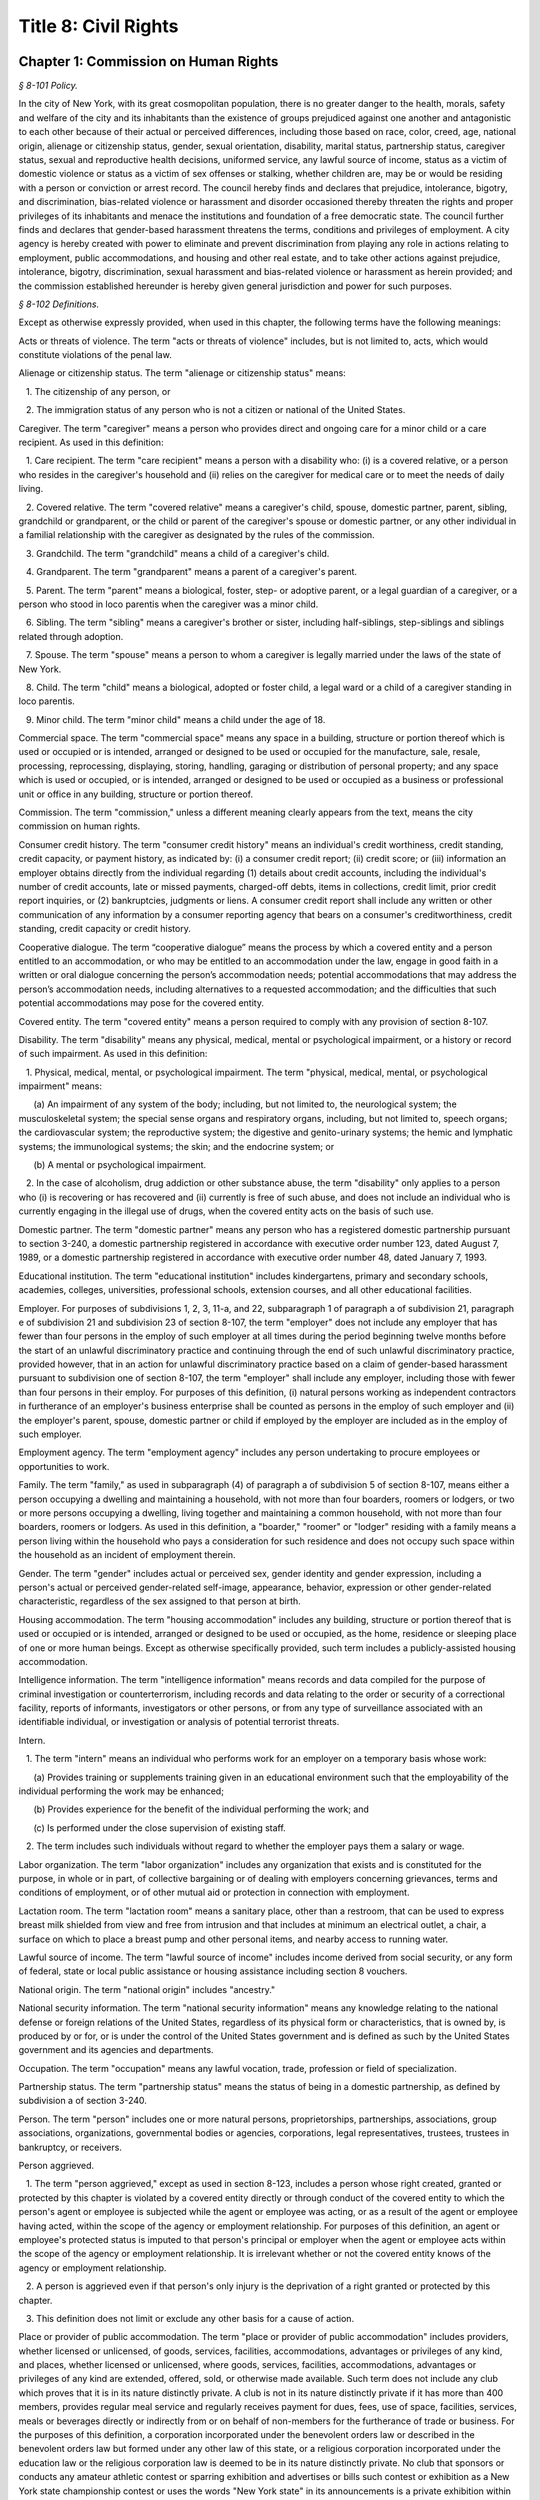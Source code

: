 Title 8: Civil Rights
======================================================================================================

Chapter 1: Commission on Human Rights
------------------------------------------------------------------------------------------------------------------------------------------------------



*§ 8-101 Policy.*


In the city of New York, with its great cosmopolitan population, there is no greater danger to the health, morals, safety and welfare of the city and its inhabitants than the existence of groups prejudiced against one another and antagonistic to each other because of their actual or perceived differences, including those based on race, color, creed, age, national origin, alienage or citizenship status, gender, sexual orientation, disability, marital status, partnership status, caregiver status, sexual and reproductive health decisions, uniformed service, any lawful source of income, status as a victim of domestic violence or status as a victim of sex offenses or stalking, whether children are, may be or would be residing with a person or conviction or arrest record. The council hereby finds and declares that prejudice, intolerance, bigotry, and discrimination, bias-related violence or harassment and disorder occasioned thereby threaten the rights and proper privileges of its inhabitants and menace the institutions and foundation of a free democratic state. The council further finds and declares that gender-based harassment threatens the terms, conditions and privileges of employment. A city agency is hereby created with power to eliminate and prevent discrimination from playing any role in actions relating to employment, public accommodations, and housing and other real estate, and to take other actions against prejudice, intolerance, bigotry, discrimination, sexual harassment and bias-related violence or harassment as herein provided; and the commission established hereunder is hereby given general jurisdiction and power for such purposes.








*§ 8-102 Definitions.*


Except as otherwise expressly provided, when used in this chapter, the following terms have the following meanings:

Acts or threats of violence. The term "acts or threats of violence" includes, but is not limited to, acts, which would constitute violations of the penal law.

Alienage or citizenship status. The term "alienage or citizenship status" means:

   1. The citizenship of any person, or

   2. The immigration status of any person who is not a citizen or national of the United States.

Caregiver. The term "caregiver" means a person who provides direct and ongoing care for a minor child or a care recipient. As used in this definition:

   1. Care recipient. The term "care recipient" means a person with a disability who: (i) is a covered relative, or a person who resides in the caregiver's household and (ii) relies on the caregiver for medical care or to meet the needs of daily living.

   2. Covered relative. The term "covered relative" means a caregiver's child, spouse, domestic partner, parent, sibling, grandchild or grandparent, or the child or parent of the caregiver's spouse or domestic partner, or any other individual in a familial relationship with the caregiver as designated by the rules of the commission.

   3. Grandchild. The term "grandchild" means a child of a caregiver's child.

   4. Grandparent. The term "grandparent" means a parent of a caregiver's parent.

   5. Parent. The term "parent" means a biological, foster, step- or adoptive parent, or a legal guardian of a caregiver, or a person who stood in loco parentis when the caregiver was a minor child.

   6. Sibling. The term "sibling" means a caregiver's brother or sister, including half-siblings, step-siblings and siblings related through adoption.

   7. Spouse. The term "spouse" means a person to whom a caregiver is legally married under the laws of the state of New York.

   8. Child. The term "child" means a biological, adopted or foster child, a legal ward or a child of a caregiver standing in loco parentis.

   9. Minor child. The term "minor child" means a child under the age of 18.

Commercial space. The term "commercial space" means any space in a building, structure or portion thereof which is used or occupied or is intended, arranged or designed to be used or occupied for the manufacture, sale, resale, processing, reprocessing, displaying, storing, handling, garaging or distribution of personal property; and any space which is used or occupied, or is intended, arranged or designed to be used or occupied as a business or professional unit or office in any building, structure or portion thereof.

Commission. The term "commission," unless a different meaning clearly appears from the text, means the city commission on human rights.

Consumer credit history. The term "consumer credit history" means an individual's credit worthiness, credit standing, credit capacity, or payment history, as indicated by: (i) a consumer credit report; (ii) credit score; or (iii) information an employer obtains directly from the individual regarding (1) details about credit accounts, including the individual's number of credit accounts, late or missed payments, charged-off debts, items in collections, credit limit, prior credit report inquiries, or (2) bankruptcies, judgments or liens. A consumer credit report shall include any written or other communication of any information by a consumer reporting agency that bears on a consumer's creditworthiness, credit standing, credit capacity or credit history.

Cooperative dialogue. The term “cooperative dialogue” means the process by which a covered entity and a person entitled to an accommodation, or who may be entitled to an accommodation under the law, engage in good faith in a written or oral dialogue concerning the person’s accommodation needs; potential accommodations that may address the person’s accommodation needs, including alternatives to a requested accommodation; and the difficulties that such potential accommodations may pose for the covered entity.

Covered entity. The term "covered entity" means a person required to comply with any provision of section 8-107.

Disability. The term "disability" means any physical, medical, mental or psychological impairment, or a history or record of such impairment. As used in this definition:

   1. Physical, medical, mental, or psychological impairment. The term "physical, medical, mental, or psychological impairment" means:

      (a) An impairment of any system of the body; including, but not limited to, the neurological system; the musculoskeletal system; the special sense organs and respiratory organs, including, but not limited to, speech organs; the cardiovascular system; the reproductive system; the digestive and genito-urinary systems; the hemic and lymphatic systems; the immunological systems; the skin; and the endocrine system; or

      (b) A mental or psychological impairment.

   2. In the case of alcoholism, drug addiction or other substance abuse, the term "disability" only applies to a person who (i) is recovering or has recovered and (ii) currently is free of such abuse, and does not include an individual who is currently engaging in the illegal use of drugs, when the covered entity acts on the basis of such use.

Domestic partner. The term "domestic partner" means any person who has a registered domestic partnership pursuant to section 3-240, a domestic partnership registered in accordance with executive order number 123, dated August 7, 1989, or a domestic partnership registered in accordance with executive order number 48, dated January 7, 1993.

Educational institution. The term "educational institution" includes kindergartens, primary and secondary schools, academies, colleges, universities, professional schools, extension courses, and all other educational facilities.

Employer. For purposes of subdivisions 1, 2, 3, 11-a, and 22, subparagraph 1 of paragraph a of subdivision 21, paragraph e of subdivision 21 and subdivision 23 of section 8-107, the term "employer" does not include any employer that has fewer than four persons in the employ of such employer at all times during the period beginning twelve months before the start of an unlawful discriminatory practice and continuing through the end of such unlawful discriminatory practice, provided however, that in an action for unlawful discriminatory practice based on a claim of gender-based harassment pursuant to subdivision one of section 8-107, the term "employer" shall include any employer, including those with fewer than four persons in their employ. For purposes of this definition, (i) natural persons working as independent contractors in furtherance of an employer's business enterprise shall be counted as persons in the employ of such employer and (ii) the employer's parent, spouse, domestic partner or child if employed by the employer are included as in the employ of such employer.

Employment agency. The term "employment agency" includes any person undertaking to procure employees or opportunities to work.

Family. The term "family," as used in subparagraph (4) of paragraph a of subdivision 5 of section 8-107, means either a person occupying a dwelling and maintaining a household, with not more than four boarders, roomers or lodgers, or two or more persons occupying a dwelling, living together and maintaining a common household, with not more than four boarders, roomers or lodgers. As used in this definition, a "boarder," "roomer" or "lodger" residing with a family means a person living within the household who pays a consideration for such residence and does not occupy such space within the household as an incident of employment therein.

Gender. The term "gender" includes actual or perceived sex, gender identity and gender expression, including a person's actual or perceived gender-related self-image, appearance, behavior, expression or other gender-related characteristic, regardless of the sex assigned to that person at birth.

Housing accommodation. The term "housing accommodation" includes any building, structure or portion thereof that is used or occupied or is intended, arranged or designed to be used or occupied, as the home, residence or sleeping place of one or more human beings. Except as otherwise specifically provided, such term includes a publicly-assisted housing accommodation.

Intelligence information. The term "intelligence information" means records and data compiled for the purpose of criminal investigation or counterterrorism, including records and data relating to the order or security of a correctional facility, reports of informants, investigators or other persons, or from any type of surveillance associated with an identifiable individual, or investigation or analysis of potential terrorist threats.

Intern.

   1. The term "intern" means an individual who performs work for an employer on a temporary basis whose work:

      (a) Provides training or supplements training given in an educational environment such that the employability of the individual performing the work may be enhanced;

      (b) Provides experience for the benefit of the individual performing the work; and

      (c) Is performed under the close supervision of existing staff.

   2. The term includes such individuals without regard to whether the employer pays them a salary or wage.

Labor organization. The term "labor organization" includes any organization that exists and is constituted for the purpose, in whole or in part, of collective bargaining or of dealing with employers concerning grievances, terms and conditions of employment, or of other mutual aid or protection in connection with employment.

Lactation room. The term "lactation room" means a sanitary place, other than a restroom, that can be used to express breast milk shielded from view and free from intrusion and that includes at minimum an electrical outlet, a chair, a surface on which to place a breast pump and other personal items, and nearby access to running water.

Lawful source of income. The term "lawful source of income" includes income derived from social security, or any form of federal, state or local public assistance or housing assistance including section 8 vouchers.

National origin. The term "national origin" includes "ancestry."

National security information. The term "national security information" means any knowledge relating to the national defense or foreign relations of the United States, regardless of its physical form or characteristics, that is owned by, is produced by or for, or is under the control of the United States government and is defined as such by the United States government and its agencies and departments.

Occupation. The term "occupation" means any lawful vocation, trade, profession or field of specialization.

Partnership status. The term "partnership status" means the status of being in a domestic partnership, as defined by subdivision a of section 3-240.

Person. The term "person" includes one or more natural persons, proprietorships, partnerships, associations, group associations, organizations, governmental bodies or agencies, corporations, legal representatives, trustees, trustees in bankruptcy, or receivers.

Person aggrieved.

   1. The term "person aggrieved," except as used in section 8-123, includes a person whose right created, granted or protected by this chapter is violated by a covered entity directly or through conduct of the covered entity to which the person's agent or employee is subjected while the agent or employee was acting, or as a result of the agent or employee having acted, within the scope of the agency or employment relationship. For purposes of this definition, an agent or employee's protected status is imputed to that person's principal or employer when the agent or employee acts within the scope of the agency or employment relationship. It is irrelevant whether or not the covered entity knows of the agency or employment relationship.

   2. A person is aggrieved even if that person's only injury is the deprivation of a right granted or protected by this chapter.

   3. This definition does not limit or exclude any other basis for a cause of action.

Place or provider of public accommodation. The term "place or provider of public accommodation" includes providers, whether licensed or unlicensed, of goods, services, facilities, accommodations, advantages or privileges of any kind, and places, whether licensed or unlicensed, where goods, services, facilities, accommodations, advantages or privileges of any kind are extended, offered, sold, or otherwise made available. Such term does not include any club which proves that it is in its nature distinctly private. A club is not in its nature distinctly private if it has more than 400 members, provides regular meal service and regularly receives payment for dues, fees, use of space, facilities, services, meals or beverages directly or indirectly from or on behalf of non-members for the furtherance of trade or business. For the purposes of this definition, a corporation incorporated under the benevolent orders law or described in the benevolent orders law but formed under any other law of this state, or a religious corporation incorporated under the education law or the religious corporation law is deemed to be in its nature distinctly private. No club that sponsors or conducts any amateur athletic contest or sparring exhibition and advertises or bills such contest or exhibition as a New York state championship contest or uses the words "New York state" in its announcements is a private exhibition within the meaning of this definition.

Publicly-assisted housing accommodations. The term "publicly-assisted housing accommodations" includes:

   1. Publicly-owned or operated housing accommodations;

   2. Housing accommodations operated by housing companies under the supervision of the state commissioner of housing and community renewal, or the department of housing preservation and development;

   3. Housing accommodations constructed after July 1, 1950, and housing accommodations sold after July 1, 1991:

      (a) That are exempt in whole or in part from taxes levied by the state or any of its political subdivisions;

      (b) That are constructed on land sold below cost by the state or any of its political subdivisions or any agency thereof, pursuant to the federal housing act of 1949;

      (c)  That are constructed in whole or in part on property acquired or assembled by the state or any of its political subdivisions or any agency thereof through the power of condemnation or otherwise for the purpose of such construction; or

      (d) For the acquisition, construction, repair or maintenance for which the state or any of its political subdivisions or any agency thereof supplies funds or other financial assistance; and

   4. Housing accommodations, the acquisition, construction, rehabilitation, repair or maintenance of which is, after July 1, 1955, financed in whole or in part by a loan, whether or not secured by a mortgage, the repayment of which is guaranteed or insured by the federal government or any agency thereof, or the state or any of its political subdivisions or any agency thereof.

Real estate broker. The term "real estate broker" means any person who, for another and for a fee, commission or other valuable consideration, lists for sale, sells, at auction or otherwise, exchanges, buys or rents, or offers or attempts to negotiate a sale at auction, or otherwise, exchange, purchase or rental of an estate or interest in real estate or collects or offers or attempts to collect rent for the use of real estate, or negotiates, or offers or attempts to negotiate, a loan secured or to be secured by a mortgage or other incumbrance upon or transfer of real estate. In the sale of lots pursuant to the provisions of article nine-a of the real property law, the term "real estate broker" shall also include any person employed by or on behalf of the owner or owners of lots or other parcels of real estate, at a stated salary, or upon commission, or upon a salary and commission, or otherwise, to sell such real estate, or any parts thereof, in lots or other parcels, and who shall sell or exchange, or offer or attempt or agree to negotiate the sale or exchange of any such lot or parcel of real estate.

Real estate salesperson. The term "real estate salesperson" means a person employed by or authorized by a licensed real estate broker to list for sale, sell or offer for sale at auction or otherwise to buy or offer to buy or to negotiate the purchase or sale or exchange of real estate or to negotiate a loan on real estate or to lease or rent or offer to lease, rent or place for rent any real estate, or who collects or offers or attempts to collect rents for the use of real estate for or on behalf of such real estate broker.

Reasonable accommodation.

   1. The term "reasonable accommodation" means such accommodation that can be made that does not cause undue hardship in the conduct of the covered entity's business. The covered entity has the burden of proving undue hardship. In making a determination of undue hardship with respect to claims filed under subdivisions 1, 2, 22 or 27 of section 8-107, the factors which may be considered include but are not limited to:

      (a) The nature and cost of the accommodation;

      (b) The overall financial resources of the facility or the facilities involved in the provision of the reasonable accommodation; the number of persons employed at such facility; the effect on expenses and resources, or the impact otherwise of such accommodation upon the operation of the facility;

      (c) The overall financial resources of the covered entity; the overall size of the business of a covered entity with respect to the number of its employees, the number, type, and location of its facilities; and

      (d) The type of operation or operations of the covered entity, including the composition, structure and functions of the workforce of such entity; the geographic separateness, administrative or fiscal relationship of the facility or facilities in question to the covered entity.

   2. In making a determination of undue hardship with respect to claims for reasonable accommodation to an employee's or prospective employee's religious observance filed under subdivision 3 of section 8-107, the definition of "undue hardship" set forth in paragraph b of such subdivision applies.

Sexual and reproductive health decisions. The term “sexual and reproductive health decisions” means any decision by an individual to receive services, which are arranged for or offered or provided to individuals relating to sexual and reproductive health, including the reproductive system and its functions. Such services include, but are not limited to, fertility-related medical procedures, sexually transmitted disease prevention, testing, and treatment, and family planning services and counseling, such as birth control drugs and supplies, emergency contraception, sterilization procedures, pregnancy testing, and abortion.

Sexual orientation. The term "sexual orientation" means an individual's actual or perceived romantic, physical or sexual attraction to other persons, or lack thereof, on the basis of gender. A continuum of sexual orientation exists and includes, but is not limited to, heterosexuality, homosexuality, bisexuality, asexuality and pansexuality.

Trade secrets. The term "trade secrets" means information that (i) derives independent economic value, actual or potential, from not being generally known to, and not being readily ascertainable by proper means by other persons who can obtain economic value from its disclosure or use; (ii) is the subject of efforts that are reasonable under the circumstances to maintain its secrecy; and (iii) can reasonably be said to be the end product of significant innovation. The term "trade secrets" does not include general proprietary company information such as handbooks and policies. The term "regular access to trade secrets" does not include access to or the use of client, customer or mailing lists.

Unemployed or unemployment. The term "unemployed" or "unemployment" means not having a job, being available for work, and seeking employment.

Uniformed service. The term "uniformed service" means:

   1. Current or prior service in:

      (a) The United States army, navy, air force, marine corps, coast guard, commissioned corps of the national oceanic and atmospheric administration, commissioned corps of the United States public health services, army national guard or air national guard;

      (b) The organized militia of the state of New York, as described in section 2 of the military law, or the organized militia of any other state, territory or possession of the United States; or

      (c) Any other service designated as part of the "uniformed services" pursuant to subsection (16) of section 4303 of title 38 of the United States code;

   2. Membership in any reserve component of the United States army, navy, air force, marine corps, or coast guard; or

   3. Being listed on the state reserve list or the state retired list as described in section 2 of the military law or comparable status for any other state, territory or possession of the United States.

Unlawful discriminatory practice. The term "unlawful discriminatory practice" includes only those practices specified in section 8-107.

Victim of domestic violence. The term "victim of domestic violence" means a person who has been subjected to acts or threats of violence, not including acts of self-defense, committed by a current or former spouse of the victim, by a person with whom the victim shares a child in common, by a person who is cohabiting with or has cohabited with the victim, by a person who is or has been in a continuing social relationship of a romantic or intimate nature with the victim, or by a person who is or has continually or at regular intervals lived in the same household as the victim.

Victim of sex offenses or stalking. The term "victim of sex offenses or stalking" means a victim of acts that would constitute violations of article 130 of the penal law or a victim of acts that would constitute violations of sections 120.45, 120.50, 120.55, or 120.60 of the penal law.








*§ 8-103 Commission on human rights. [Repealed]*









*§ 8-104 Functions. [Repealed]*









*§ 8-105 Powers and duties. [Repealed]*









*§ 8-106 Relations with city departments and agencies. [Repealed]*









*§ 8-107 Unlawful discriminatory practices.*


1. Employment. It shall be an unlawful discriminatory practice:

   (a) For an employer or an employee or agent thereof, because of the actual or perceived age, race, creed, color, national origin, gender, disability, marital status, partnership status, caregiver status, sexual and reproductive health decisions, sexual orientation, uniformed service or alienage or citizenship status of any person:

      (1) To represent that any employment or position is not available when in fact it is available;

      (2) To refuse to hire or employ or to bar or to discharge from employment such person; or

      (3) To discriminate against such person in compensation or in terms, conditions or privileges of employment.

   (b) For an employment agency or an employee or agent thereof to discriminate against any person because of such person's actual or perceived age, race, creed, color, national origin, gender, disability, marital status, partnership status, caregiver status, sexual and reproductive health decisions, sexual orientation, uniformed service or alienage or citizenship status in receiving, classifying, disposing or otherwise acting upon applications for its services, including by representing to such person that any employment or position is not available when in fact it is available, or in referring an applicant or applicants for its services to an employer or employers.

   (c) For a labor organization or an employee or agent thereof, because of the actual or perceived age, race, creed, color, national origin, gender, disability, marital status, partnership status, caregiver status, sexual and reproductive health decisions, sexual orientation, uniformed service or alienage or citizenship status of any person, to exclude or to expel from its membership such person, to represent that membership is not available when it is in fact available, or to discriminate in any way against any of its members or against any employer or any person employed by an employer.

   (d) For any employer, labor organization or employment agency or an employee or agent thereof to declare, print or circulate or cause to be declared, printed or circulated any statement, advertisement or publication, or to use any form of application for employment or to make any inquiry in connection with prospective employment, which expresses, directly or indirectly, any limitation, specification or discrimination as to age, race, creed, color, national origin, gender, disability, marital status, partnership status, caregiver status, sexual and reproductive health decisions, sexual orientation, uniformed service or alienage or citizenship status, or any intent to make any such limitation, specification or discrimination.

   (e) The provisions of this subdivision and subdivision 2 of this section: (i) as they apply to employee benefit plans, shall not be construed to preclude an employer from observing the provisions of any plan covered by the federal employment retirement income security act of 1974 that is in compliance with applicable federal discrimination laws where the application of the provisions of such subdivisions to such plan would be preempted by such act; (ii) shall not preclude the varying of insurance coverages according to an employee's age; (iii) shall not be construed to affect any retirement policy or system that is permitted pursuant to paragraphs (e) and (f) of subdivision 3-a of section 296 of the executive law; (iv) shall not be construed to affect the retirement policy or system of an employer where such policy or system is not a subterfuge to evade the purposes of this chapter.

   (f) The provisions of this subdivision do not govern the employment by an employer of the employer's parents, spouse, domestic partner, or children; provided, however, that such family members shall be counted as persons employed by an employer for the purposes of the definition of employer set forth in section 8-102.

2. Apprentice training programs. It shall be an unlawful discriminatory practice for an employer, labor organization, employment agency or any joint labor-management committee controlling apprentice training programs or an employee or agent thereof:

   (a) To select persons for an apprentice training program registered with the state of New York on any basis other than their qualifications, as determined by objective criteria which permit review.

   (b) To deny to or withhold from any person because of such person's actual or perceived race, creed, color, national origin, gender, age, disability, marital status, partnership status, sexual and reproductive health decisions, sexual orientation, uniformed service, alienage or citizenship status or status as a victim of domestic violence or as a victim of sex offenses or stalking the right to be admitted to or participate in a guidance program, an apprentice training program, on-the-job training program, or other occupational training or retraining program, or to represent that such program is not available when in fact it is available.

   (c) To discriminate against any person in such person's pursuit of such program or to discriminate against such a person in the terms, conditions or privileges of such program because of actual or perceived race, creed, color, national origin, gender, age, disability, marital status, partnership status, sexual and reproductive health decisions, sexual orientation, uniformed service, alienage or citizenship status or status as a victim of domestic violence or as a victim of sex offenses or stalking.

   (d) To declare, print or circulate or cause to be declared, printed or circulated any statement, advertisement or publication, or to use any form of application for such program or to make any inquiry in connection with such program which expresses, directly or indirectly, any limitation, specification or discrimination as to race, creed, color, national origin, gender, age, disability, marital status, partnership status, sexual and reproductive health decisions, sexual orientation, uniformed service, alienage or citizenship status or status as a victim of domestic violence or as a victim of sex offenses or stalking, or any intent to make any such limitation, specification or discrimination.

3. Employment; religious observance.

   (a) It shall be an unlawful discriminatory practice for an employer or an employee or agent thereof to impose upon a person as a condition of obtaining or retaining employment any terms or conditions, compliance with which would require such person to violate, or forego a practice of, such person's creed or religion, including but not limited to the observance of any particular day or days or any portion thereof as a sabbath or holy day or the observance of any religious custom or usage, and the employer shall make reasonable accommodation to the religious needs of such person. Without in any way limiting the foregoing, no person shall be required to remain at such person's place of employment during any day or days or portion thereof that, as a requirement of such person's religion, such person observes as a sabbath or other holy day, including a reasonable time prior and subsequent thereto for travel between such person's place of employment and such person's home, provided, however, that any such absence from work shall, wherever practicable in the judgment of the employer, be made up by an equivalent amount of time at some other mutually convenient time.

   (b) "Reasonable accommodation", as used in this subdivision, shall mean such accommodation to an employee's or prospective employee's religious observance or practice as shall not cause undue hardship in the conduct of the employer's business. The employer shall have the burden of proof to show such hardship. "Undue hardship" as used in this subdivision shall mean an accommodation requiring significant expense or difficulty (including a significant interference with the safe or efficient operation of the workplace or a violation of a bona fide seniority system). Factors to be considered in determining whether the accommodation constitutes an undue economic hardship shall include, but not be limited to:

      (i) The identifiable cost of the accommodation, including the costs of loss of productivity and of retaining or hiring employees or transferring employees from one facility to another, in relation to the size and operating cost of the employer;

      (ii) The number of individuals who will need the particular accommodation to a sincerely held religious observance or practice; and

      (iii) For an employer with multiple facilities, the degree to which the geographic separateness or administrative or fiscal relationship of the facilities will make the accommodation more difficult or expensive.

   Provided, however, an accommodation shall be considered to constitute an undue hardship, for purposes of this subdivision, if it will result in the inability of an employee who is seeking a religious accommodation to perform the essential functions of the position in which the employee is employed.

4. Public accommodations.

   a. It shall be an unlawful discriminatory practice for any person who is the owner, franchisor, franchisee, lessor, lessee, proprietor, manager, superintendent, agent or employee of any place or provider of public accommodation:

      1. Because of any person's actual or perceived race, creed, color, national origin, age, gender, disability, marital status, partnership status, sexual orientation, uniformed service or alienage or citizenship status, directly or indirectly:

         (a) To refuse, withhold from or deny to such person the full and equal enjoyment, on equal terms and conditions, of any of the accommodations, advantages, services, facilities or privileges of the place or provider of public accommodation; or

         (b) To represent to any person that any accommodation, advantage, facility or privilege of any such place or provider of public accommodation is not available when in fact it is available; or

      2. Directly or indirectly to make any declaration, publish, circulate, issue, display, post or mail any written or printed communication, notice or advertisement, to the effect that:

         (a) Full and equal enjoyment, on equal terms and conditions, of any of the accommodations, advantages, facilities and privileges of any such place or provider of public accommodation shall be refused, withheld from or denied to any person on account of race, creed, color, national origin, age, gender, disability, marital status, partnership status, sexual orientation, uniformed service or alienage or citizenship status; or

         (b) The patronage or custom of any person is unwelcome, objectionable, not acceptable, undesired or unsolicited because of such person's actual or perceived race, creed, color, national origin, age, gender, disability, marital status, partnership status, sexual orientation, uniformed service or alienage or citizenship status.

   b. Notwithstanding the foregoing, the provisions of this subdivision shall not apply, with respect to age or gender, to places or providers of public accommodation where the commission grants an exemption based on bona fide considerations of public policy.

   c. The provisions of this subdivision relating to discrimination on the basis of gender shall not prohibit any educational institution subject to this subdivision from making gender distinctions which would be permitted (i) for educational institutions which are subject to section 3201-a of the education law or any rules or regulations promulgated by the state commissioner of education relating to gender or (ii) under sections 86.32, 86.33 and 86.34 of title 45 of the code of federal regulations for educational institutions covered thereunder.

   d. Nothing in this subdivision shall be construed to preclude an educational institution—other than a publicly-operated educational institution—which establishes or maintains a policy of educating persons of one gender exclusively from limiting admissions to students of that gender.

   e. The provisions of this section relating to disparate impact shall not apply to the use of standardized tests as defined by section 340 of the education law by an educational institution subject to this subdivision provided that such test is used in the manner and for the purpose prescribed by the test agency which designed the test.

   f. The provisions of this subdivision as they relate to unlawful discriminatory practices by educational institutions shall not apply to matters that are strictly educational or pedagogic in nature.

5. Housing accommodations, land, commercial space and lending practices.

   (a) Housing accommodations. It shall be an unlawful discriminatory practice for the owner, lessor, lessee, sublessee, assignee, or managing agent of, or other person having the right to sell, rent or lease or approve the sale, rental or lease of a housing accommodation, constructed or to be constructed, or an interest therein, or any agent or employee thereof:

      (1) Because of the actual or perceived race, creed, color, national origin, gender, age, disability, sexual orientation, uniformed service, marital status, partnership status, or alienage or citizenship status of any person or group of persons, or because of any lawful source of income of such person or persons, or because children are, may be or would be residing with such person or persons:

         (a) To refuse to sell, rent, lease, approve the sale, rental or lease or otherwise deny to or withhold from any such person or group of persons such a housing accommodation or an interest therein;

         (b) To discriminate against any such person or persons in the terms, conditions or privileges of the sale, rental or lease of any such housing accommodation or an interest therein or in the furnishing of facilities or services in connection therewith; or

         (c) To represent to such person or persons that any housing accommodation or an interest therein is not available for inspection, sale, rental or lease when in fact it is available to such person.

      (2) To declare, print or circulate or cause to be declared, printed or circulated any statement, advertisement or publication, or to use any form of application for the purchase, rental or lease of such a housing accommodation or an interest therein or to make any record or inquiry in conjunction with the prospective purchase, rental or lease of such a housing accommodation or an interest therein which expresses, directly or indirectly, any limitation, specification or discrimination as to race, creed, color, national origin, gender, age, disability, sexual orientation, uniformed service, marital status, partnership status, or alienage or citizenship status, or any lawful source of income, or whether children are, may be, or would be residing with a person, or any intent to make such limitation, specification or discrimination.

      (3) [Deleted.]

      (4) The provisions of this paragraph (a) shall not apply:

         (1) to the rental of a housing accommodation, other than a publicly-assisted housing accommodation, in a building which contains housing accommodations for not more than two families living independently of each other, if the owner members of the owner's family reside in one of such housing accommodations, and if the available housing accommodation has not been publicly advertised, listed, or otherwise offered to the general public; or

         (2) to the rental of a room or rooms in a housing accommodation, other than a publicly-assisted housing accommodation, if such rental is by the occupant of the housing accommodation or by the owner of the housing accommodation and the owner or members of the owner's family reside in such housing accommodation.

   (b) Land and commercial space. It shall be an unlawful discriminatory practice for the owner, lessor, lessee, sublessee, or managing agent of, or other person having the right of ownership or possession of or the right to sell, rent, or lease, or approve the sale, rental or lease of land or commercial space or an interest therein, or any agency or employee thereof:

      (1) Because of the actual or perceived race, creed, color, national origin, gender, age, disability, sexual orientation, uniformed service, marital status, partnership status, or alienage or citizenship status of any person or group of persons, or because children are, may be or would be residing with any person or persons:

         (A) To refuse to sell, rent, lease, approve the sale, rental or lease or otherwise deny or to withhold from any such person or group of persons land or commercial space or an interest therein;

         (B) To discriminate against any such person or persons in the terms, conditions or privileges of the sale, rental or lease of any such land or commercial space or an interest therein or in the furnishing of facilities or services in connection therewith; or

         (C) To represent to any person or persons that any land or commercial space or an interest therein is not available for inspection, sale, rental or lease when in fact it is available.

      (2) To declare, print or circulate or cause to be declared, printed or circulated any statement, advertisement or publication, or to use any form of application for the purchase, rental or lease of such land or commercial space or an interest therein or to make any record or inquiry in connection with the prospective purchase, rental or lease of such land or commercial space or an interest therein which expresses, directly or indirectly, any limitation, specification or discrimination as to race, creed, color, national origin, gender, age, disability, sexual orientation, uniformed service, marital status, partnership status, or alienage or citizenship status, or whether children are, may be or would be residing with such person, or any intent to make any such limitation, specification or discrimination.

   (c) Real estate brokers. It shall be an unlawful discriminatory practice for any real estate broker, real estate salesperson or employee or agent thereof:

      (1) To refuse to sell, rent or lease any housing accommodation, land or commercial space or an interest therein to any person or group of persons or to refuse to negotiate for the sale, rental or lease, of any housing accommodation, land or commercial space or an interest therein to any person or group of persons because of the actual or perceived race, creed, color, national origin, gender, age, disability, sexual orientation, uniformed service, marital status, partnership status, or alienage or citizenship status of such person or persons, or because of any lawful source of income of such person or persons, or because children are, may be or would be residing with such person or persons, or to represent that any housing accommodation, land or commercial space or an interest therein is not available for inspection, sale, rental or lease when in fact it is so available, or otherwise to deny or withhold any housing accommodation, land or commercial space or an interest therein or any facilities of any housing accommodation, land or commercial space or an interest therein from any person or group of persons because of the actual or perceived race, creed, color, national origin, gender, age, disability, sexual orientation, uniformed service, marital status, partnership status, or alienage or citizenship status of such person or persons, or because of any lawful source of income of such person or persons, or because children are, may be or would be residing with such person or persons.

      (2) To declare, print or circulate or cause to be declared, printed or circulated any statement, advertisement or publication, or to use any form of application for the purchase, rental or lease of any housing accommodation, land or commercial space or an interest therein or to make any record or inquiry in connection with the prospective purchase, rental or lease of any housing accommodation, land or commercial space or an interest therein which expresses, directly or indirectly, any limitation, specification or discrimination as to race, creed, color, national origin, gender, age, disability, sexual orientation, uniformed service, marital status, partnership status, or alienage or citizenship status, or any lawful source of income, or to whether children are, may be or would be residing with a person, or any intent to make such limitation, specification or discrimination.

      (3) To induce or attempt to induce any person to sell or rent any housing accommodation, land or commercial space or an interest therein by representations, explicit or implicit, regarding the entry or prospective entry into the neighborhood or area of a person or persons of any race, creed, color, gender, age, disability, sexual orientation, uniformed service, marital status, partnership status, national origin, alienage or citizenship status, or a person or persons with any lawful source of income, or a person or persons with whom children are, may be or would be residing.

   (d) Lending practices.

      (1) It shall be an unlawful discriminatory practice for any person, bank, trust company, private banker, savings bank, industrial bank, savings and loan association, credit union, investment company, mortgage company, insurance company, or other financial institution or lender, doing business in the city, including unincorporated entities and entities incorporated in any jurisdiction, or any officer, agent or employee thereof to whom application is made for a loan, mortgage or other form of financial assistance for the purchase, acquisition, construction, rehabilitation, repair or maintenance of any housing accommodation, land or commercial space or an interest therein:

         (A) To discriminate against such applicant in the granting, withholding, extending or renewing, or in the fixing of rates, terms or conditions of any such financial assistance or in the appraisal of any housing accommodation, land or commercial space or an interest therein:

            (i) Because of the actual or perceived race, creed, color, national origin, gender, disability, sexual orientation, age, marital status, uniformed service, partnership status, or alienage or citizenship status of such applicant, any member, stockholder, director, officer or employee of such applicant, or the occupants or tenants or prospective occupants or tenants of such housing accommodation, land or commercial space; or

            (ii) Because children are, may be or would be residing with such applicant or other person.

         (B) To use any form of application for a loan, mortgage, or other form of financial assistance, or to make any record or inquiry in connection with applications for such financial assistance, or in connection with the appraisal of any housing accommodation, land or commercial space or an interest therein, which expresses, directly or indirectly, any limitation, specification or discrimination as to race, creed, color, national origin, gender, disability, sexual orientation, uniformed service, age, marital status, partnership status, or alienage or citizenship status, or whether children are, may be, or would be residing with a person.

      (2) It shall be an unlawful discriminatory practice for any person, bank, trust company, private banker, savings bank, industrial bank, savings and loan association, credit union, investment company, mortgage company, insurance company, or other financial institution or lender, doing business in the city, including unincorporated entities and entities incorporated in any jurisdiction, or any officer, agent or employee thereof to represent to any person that any type or term of loan, mortgage or other form of financial assistance for the purchase, acquisition, construction, rehabilitation, repair or maintenance of such housing accommodation, land or commercial space or an interest therein is not available when in fact it is available:

         (A) Because of the actual or perceived race, creed, color, national origin, gender, disability, sexual orientation, uniformed service, age, marital status, partnership status, or alienage or citizenship status of such person, any member, stockholder, director, officer or employee of such person, or the occupants or tenants or prospective occupants or tenants of such housing accommodation, land or commercial space; or

         (B) Because children are, may be or would be residing with a person.

   (e) Real estate services. It shall be an unlawful discriminatory practice, because of the actual or perceived race, creed, color, national origin, gender, disability, sexual orientation, uniformed service, age, marital status, partnership status, or alienage or citizenship status of any person or because children are, may be or would be residing with such person:

      (1) To deny such person access to, membership in or participation in a multiple listing service, real estate brokers' organization, or other service; or

      (2) To represent to such person that access to or membership in such service or organization is not available, when in fact it is available.

   (f) Real estate related transactions. It shall be an unlawful discriminatory practice for any person whose business includes the appraisal of housing accommodations, land or commercial space or interest therein or an employee or agent thereof to discriminate in making available or in the terms or conditions of such appraisal on the basis of the actual or perceived race, creed, color, national origin, gender, disability, sexual orientation, uniformed service, age, marital status, partnership status, or alienage or citizenship status of any person or because children are, may be or would be residing with such person.

   (g) Applicability; persons under 18 years of age. The provisions of this subdivision, as they relate to unlawful discriminatory practices in housing accommodations, land and commercial space or an interest therein and lending practices on the basis of age, shall not apply to unemancipated persons under the age of 18 years.

   (h) Applicability; discrimination against persons with children. The provisions of this subdivision with respect to discrimination against persons with whom children are, may be or would be residing shall not apply to housing for older persons as defined in paragraphs 2 and 3 of subdivision (b) of section 3607 of title 42 of the United States code and any regulations promulgated thereunder.

   (i) Applicability; senior citizen housing. The provisions of this subdivision with respect to discrimination on the basis of age shall not apply to the restriction of the sale, rental or lease of any housing accommodation, land or commercial space or an interest therein exclusively to persons 55 years of age or older. This paragraph shall not be construed to permit discrimination against such persons 55 years of age or older on the basis of whether children are, may be or would be residing in such housing accommodation or land or an interest therein unless such discrimination is otherwise permitted pursuant to paragraph (h) of this subdivision.

   (j) Applicability; dormitory residence operated by educational institution. The provisions of this subdivision relating to discrimination on the basis of gender in housing accommodations shall not prohibit any educational institution from making gender distinctions in dormitory residences which would be permitted under sections 86.32 and 86.33 of title 45 of the code of federal regulations for educational institutions covered thereunder.

   (k) Applicability; dormitory-type housing accommodations. The provisions of this subdivision which prohibit distinctions on the basis of gender and whether children are, may be or would be residing with a person shall not apply to dormitory-type housing accommodations including, but not limited to, shelters for the homeless where such distinctions are intended to recognize generally accepted values of personal modesty and privacy or to protect the health, safety or welfare of families with children.

   (l) Exemption for special needs of particular age group in publicly-assisted housing accommodations. Nothing in this subdivision shall restrict the consideration of age in the rental of publicly-assisted housing accommodations if the state division of human rights grants an exemption pursuant to section 296 of the executive law based on bona fide considerations of public policy for the purpose of providing for the special needs of a particular age group without the intent of prejudicing other age groups; provided however, that this paragraph shall not be construed to permit discrimination on the basis of whether children are, may be or would be residing in such housing accommodations unless such discrimination is otherwise permitted pursuant to paragraph (h) of this subdivision.

   (m) Applicability; use of criteria or qualifications in publicly-assisted housing accommodations. The provisions of this subdivision shall not be construed to prohibit the use of criteria or qualifications of eligibility for the sale, rental, leasing or occupancy of publicly-assisted housing accommodations where such criteria or qualifications are required to comply with federal or state law, or are necessary to obtain the benefits of a federal or state program, or to prohibit the use of statements, advertisements, publications, applications or inquiries to the extent that they state such criteria or qualifications or request information necessary to determine or verify the eligibility of an applicant, tenant, purchaser, lessee or occupant.

   (n) Discrimination on the basis of occupation prohibited in housing accommodations. Where a housing accommodation or an interest therein is sought or occupied exclusively for residential purposes, the provisions of this subdivision shall be construed to prohibit discrimination on account of a person's occupation in:

      (1) The sale, rental, or leasing of such housing accommodation or interest therein;

      (2) The terms, conditions and privileges of the sale, rental or leasing of such housing accommodation or interest therein;

      (3) Furnishing facilities or services in connection therewith; and

      (4) Representing whether or not such housing accommodation or interest therein is available for sale, rental, or leasing.

   (o) Applicability; lawful source of income. The provisions of this subdivision, as they relate to unlawful discriminatory practices on the basis of lawful source of income, shall not apply to housing accommodations that contain a total of five or fewer housing units, provided, however:

      (i) the provisions of this subdivision shall apply to tenants subject to rent control laws who reside in housing accommodations that contain a total of five or fewer units at the time of the enactment of this local law; and provided, however

      (ii) the provisions of this subdivision shall apply to all housing accommodations, regardless of the number of units contained in each, of any person who has the right to sell, rent or lease or approve the sale, rental or lease of at least one housing accommodation within New York City that contains six or more housing units, constructed or to be constructed, or an interest therein.

6. Aiding and abetting. It shall be an unlawful discriminatory practice for any person to aid, abet, incite, compel or coerce the doing of any of the acts forbidden under this chapter, or to attempt to do so.

7. Retaliation. It shall be an unlawful discriminatory practice for any person engaged in any activity to which this chapter applies to retaliate or discriminate in any manner against any person because such person has (i) opposed any practice forbidden under this chapter, (ii) filed a complaint, testified or assisted in any proceeding under this chapter, (iii) commenced a civil action alleging the commission of an act which would be an unlawful discriminatory practice under this chapter, (iv) assisted the commission or the corporation counsel in an investigation commenced pursuant to this title, (v) requested a reasonable accommodation under this chapter, or (vi) provided any information to the commission pursuant to the terms of a conciliation agreement made pursuant to section 8-115 of this chapter. The retaliation or discrimination complained of under this subdivision need not result in an ultimate action with respect to employment, housing or a public accommodation or in a materially adverse change in the terms and conditions of employment, housing, or a public accommodation, provided, however, that the retaliatory or discriminatory act or acts complained of must be reasonably likely to deter a person from engaging in protected activity.

8. Violation of conciliation agreement. It shall be an unlawful discriminatory practice for any party to a conciliation agreement made pursuant to section 8-115 of this chapter to violate the terms of such agreement.

9. Licenses, registrations and permits. 

   (a) It shall be an unlawful discriminatory practice:

      (1) Except as otherwise provided in paragraph c of this subdivision, for an agency authorized to issue a license, registration or permit or an employee thereof to falsely deny the availability of such license, registration or permit, or otherwise discriminate against an applicant, or a putative or prospective applicant for a license, registration or permit because of the actual or perceived race, creed, color, national origin, age, gender, marital status, partnership status, disability, sexual orientation, uniformed service or alienage or citizenship status of such applicant.

      (2) Except as otherwise provided in paragraph (c) of this subdivision, for an agency authorized to issue a license, registration or permit or an employee thereof to declare, print or circulate or cause to be declared, printed or circulated any statement, advertisement or publication, or to use any form of application for a license, registration or permit or to make any inquiry in connection with any such application, which expresses, directly or indirectly, any limitation, specification or discrimination as to race, creed, color, national origin, age, gender, marital status, partnership status, disability, sexual orientation, uniformed service or alienage or citizenship status, or any intent to make any such limitation, specification or discrimination.

      (3) For any person to deny any license, registration or permit to any applicant, or act adversely upon any holder of a license, registration or permit by reason of such applicant or holder having been convicted of one or more criminal offenses, or by reason of a finding of a lack of "good moral character" which is based on such applicant or holder having been convicted of one or more criminal offenses, when such denial or adverse action is in violation of the provisions of article 23-a of the correction law.

      (4) For any person to deny any license, registration or permit to any applicant, or act adversely upon any holder of a license, registration or permit by reason of such applicant or holder having been arrested or accused of committing a crime when such denial or adverse action is in violation of subdivision 16 of section 296 of article 15 of the executive law.

      (5) For any person to make any inquiry, in writing or otherwise, regarding any arrest or criminal accusation of an applicant for any license, registration or permit when such inquiry is in violation of subdivision 16 of section 296 of article 15 of the executive law.

   (b) (1) Except as otherwise provided in this paragraph, it shall be an unlawful discriminatory practice for an agency to request or use for licensing, registration or permitting purposes information contained in the consumer credit history of an applicant, licensee, registrant or permittee for licensing or permitting purposes.

      (2)    Subparagraph (1) of this paragraph shall not apply to an agency required by state or federal law or regulations to use an individual's consumer credit history for licensing, registration or permitting purposes.

      (3) Subparagraph (1) of this paragraph shall not be construed to affect the ability of an agency to consider an applicant's, licensee's, registrant's or permittee's failure to pay any tax, fine, penalty, or fee for which liability has been admitted by the person liable therefor, or for which judgment has been entered by a court or administrative tribunal of competent jurisdiction, or any tax for which a government agency has issued a warrant, or a lien or levy on property.

      (4) Nothing in this paragraph shall preclude a licensing agency from requesting, receiving, or using consumer credit history information obtained pursuant to a lawful subpoena, court order or law enforcement investigation.

   (c) The prohibition of this subdivision relating to inquiries, denials or other adverse action related to a person's record of arrests or convictions shall not apply to licensing activities in relation to the regulation of explosives, pistols, handguns, rifles, shotguns, or other firearms and deadly weapons. Nothing contained in this subdivision shall be construed to bar an agency authorized to issue a license, registration or permit from using age, disability, criminal conviction or arrest record as a criterion for determining eligibility or continuing fitness for a license, registration or permit when specifically required to do so by any other provision of law.

   (d) (1)  Except as otherwise provided in this paragraph, it shall be an unlawful discriminatory practice for an agency to request or use for licensing or permitting purposes information contained in the consumer credit history of an applicant, licensee or permittee.

      (2) Subparagraph (1) of this paragraph shall not apply to an agency required by state or federal law or regulations to use an individual's consumer credit history for licensing or permitting purposes.

      (3) Subparagraph (1) of this paragraph shall not be construed to affect the ability of an agency to consider an applicant's, licensee's, registrant's or permittee's failure to pay any tax, fine, penalty, or fee for which liability has been admitted by the person liable therefor, or for which judgment has been entered by a court or administrative tribunal of competent jurisdiction, or any tax for which a government agency has issued a warrant, or a lien or levy on property.

      (4) Nothing in this paragraph shall preclude a licensing agency from requesting, receiving, or using consumer credit history information obtained pursuant to a lawful subpoena, court order or law enforcement investigation.

   (e) The provisions of this subdivision shall be enforceable against public agencies and employees thereof by a proceeding brought pursuant to article 78 of the civil practice law and rules.

Editor's note: the provisions of this division 9(e) are retroactive to 10/25/2015; see L.L. 2016/040 §§ 12, 19, 4/6/2016.

10. Criminal conviction; employment.

   (a) It shall be an unlawful discriminatory practice for any employer, employment agency or agent thereof to deny employment to any person or take adverse action against any employee by reason of such person or employee having been convicted of one or more criminal offenses, or by reason of a finding of a lack of "good moral character" which is based on such person or employee having been convicted of one or more criminal offenses, when such denial or adverse action is in violation of the provisions of article 23-a of the correction law.

   (b) For purposes of this subdivision, "employment" shall not include membership in any law enforcement agency.

   (c) Pursuant to section 755 of the correction law, the provisions of this subdivision shall be enforceable against public agencies by a proceeding brought pursuant to article 78 of the civil practice law and rules, and the provisions of this subdivision shall be enforceable against private employers by the commission through the administrative procedure provided for in this chapter or as provided in chapter 5 of this title. For purposes of this paragraph only, the terms "public agency" and "private employer" have the meaning given such terms in section 750 of the correction law.

11. Arrest record; employment. It shall be an unlawful discriminatory practice, unless specifically required or permitted by any other law, for any person to:

   (a) Deny employment to any applicant or act adversely upon any employee by reason of an arrest or criminal accusation of such applicant or employee when such denial or adverse action is in violation of subdivision 16 of section 296 of article 15 of the executive law; or

   (b) Make any inquiry in writing or otherwise, regarding any arrest or criminal accusation of an applicant or employee when such inquiry is in violation of subdivision 16 of section 296 of article 15 of the executive law.

11-a. Arrest and conviction records; employer inquiries.

   (a) In addition to the restrictions in subdivision 11 of this section, it shall be an unlawful discriminatory practice for any employer, employment agency or agent thereof to:

      (1) Declare, print or circulate or cause to be declared, printed or circulated any solicitation, advertisement or publication, which expresses, directly or indirectly, any limitation, or specification in employment based on a person's arrest or criminal conviction;

      (2) Because of any person's arrest or criminal conviction, represent that any employment or position is not available, when in fact it is available to such person; or

      (3) Make any inquiry or statement related to the pending arrest or criminal conviction record of any person who is in the process of applying for employment with such employer or agent thereof until after such employer or agent thereof has extended a conditional offer of employment to the applicant. For purposes of this subdivision, with respect to an applicant for temporary employment at a temporary help firm as such term is defined by subdivision 5 of section 916 of article 31 of the labor law, an offer to be placed in the temporary help firm's general candidate pool shall constitute a conditional offer of employment. For purposes of this subdivision, "any inquiry" means any question communicated to an applicant in writing or otherwise, or any searches of publicly available records or consumer reports that are conducted for the purpose of obtaining an applicant's criminal background information, and "any statement" means a statement communicated in writing or otherwise to the applicant for purposes of obtaining an applicant's criminal background information regarding: (i) an arrest record; (ii) a conviction record; or (iii) a criminal background check.

   (b) After extending an applicant a conditional offer of employment, an employer, employment agency or agent thereof may inquire about the applicant's arrest or conviction record if before taking any adverse employment action based on such inquiry, the employer, employment agency or agent thereof:

      (i) Provides a written copy of the inquiry to the applicant in a manner to be determined by the commission;

      (ii) Performs an analysis of the applicant under article 23-a of the correction law and provides a written copy of such analysis to the applicant in a manner to be determined by the commission, which shall include but not be limited to supporting documents that formed the basis for an adverse action based on such analysis and the employer's or employment agency's reasons for taking any adverse action against such applicant; and

      (iii) After giving the applicant the inquiry and analysis in writing pursuant to subparagraphs (i) and (ii) of this paragraph, allows the applicant a reasonable time to respond, which shall be no less than three business days and during this time, holds the position open for the applicant.

   (c) Nothing in this subdivision shall prevent an employer, employment agency or agent thereof from taking adverse action against any employee or denying employment to any applicant for reasons other than such employee or applicant's arrest or criminal conviction record.

   (d) An applicant shall not be required to respond to any inquiry or statement that violates paragraph (a) of this subdivision and any refusal to respond to such inquiry or statement shall not disqualify an applicant from the prospective employment.

   (e) This subdivision shall not apply to any actions taken by an employer or agent thereof pursuant to any state, federal or local law that requires criminal background checks for employment purposes or bars employment based on criminal history. For purposes of this paragraph federal law shall include rules or regulations promulgated by a self-regulatory organization as defined in section 3(a)(26) of the securities exchange act of 1934, as amended.

   (f) This subdivision shall not apply to any actions taken by an employer or agent thereof with regard to an applicant for employment:

      (1) As a police officer or peace officer, as those terms are defined in subdivisions 33 and 34 of section 1.20 of the criminal procedure law, respectively, or at a law enforcement agency as that term is used in article 23-a of the correction law, including but not limited to the police department, the fire department, the department of correction, the department of investigation, the department of probation, the division of youth and family services, the business integrity commission, and the district attorneys' offices; or

      (2) listed in the determinations of personnel published as a commissioner's calendar item and listed on the website of the department of citywide administrative services upon a determination by the commissioner of citywide administrative services that the position involves law enforcement, is susceptible to bribery or other corruption, or entails the provision of services to or safeguarding of persons who, because of age, disability, infirmity or other condition, are vulnerable to abuse. If the department takes adverse action against any applicant based on the applicant's arrest or criminal conviction record, it shall provide a written copy of such analysis performed under article 23-a of the correction law to the applicant in a form and manner to be determined by the department.

   (g) The provisions of this subdivision shall be enforceable against public agencies by a proceeding brought pursuant to article 78 of the civil practice law and rules, and the provisions of this subdivision shall be enforceable against private employers by the commission through the administrative procedure provided for in this chapter or as provided in chapter 5 of this title. For purposes of this paragraph only, the terms "public agency" and "private employer" have the meaning given such terms in section 750 of the correction law.

11-b. Arrest record; credit application. For purposes of issuing credit, it shall be an unlawful discriminatory practice, unless specifically required or permitted by any other law, to:

   (a) Deny or act adversely upon any person seeking credit by reason of an arrest or criminal accusation of such person when such denial or adverse action is in violation of subdivision 16 of section 296 of article 15 of the executive law;

   (b) Make any inquiry in writing or otherwise, regarding any arrest or criminal accusation of a person seeking credit when such inquiry is in violation of subdivision 16 of section 296 of article 15 of the executive law; or

   (c) Because of any arrest or criminal accusation of a person seeking credit, represent to such person that credit is not available, when in fact it is available to such person.

12. Religious principles. Nothing contained in this section shall be construed to bar any religious or denominational institution or organization or any organization operated for charitable or educational purposes, which is operated, supervised or controlled by or in connection with a religious organization, from limiting employment or sales or rentals of housing accommodations or admission to or giving preference to persons of the same religion or denomination or from making such selection as is calculated by such organization to promote the religious principles for which it is established or maintained.

13. Employer liability for discriminatory conduct by employee, agent or independent contractor.

   a. An employer shall be liable for an unlawful discriminatory practice based upon the conduct of an employee or agent which is in violation of any provision of this section other than subdivisions 1 and 2 of this section.

   b. An employer shall be liable for an unlawful discriminatory practice based upon the conduct of an employee or agent which is in violation of subdivision 1 or 2 of this section only where:

      (1) The employee or agent exercised managerial or supervisory responsibility; or

      (2) The employer knew of the employee's or agent's discriminatory conduct, and acquiesced in such conduct or failed to take immediate and appropriate corrective action; an employer shall be deemed to have knowledge of an employee's or agent's discriminatory conduct where that conduct was known by another employee or agent who exercised managerial or supervisory responsibility; or

      (3) The employer should have known of the employee's or agent's discriminatory conduct and failed to exercise reasonable diligence to prevent such discriminatory conduct.

   c. An employer shall be liable for an unlawful discriminatory practice committed by a person employed as an independent contractor, other than an agent of such employer, to carry out work in furtherance of the employer's business enterprise only where such discriminatory conduct was committed in the course of such employment and the employer had actual knowledge of and acquiesced in such conduct.

   d. Where liability of an employer has been established pursuant to this section and is based solely on the conduct of an employee, agent, or independent contractor, the employer shall be permitted to plead and prove to the discriminatory conduct for which it was found liable it had:

      (1) Established and complied with policies, programs and procedures for the prevention and detection of unlawful discriminatory practices by employees, agents and persons employed as independent contractors, including but not limited to:

         (i) A meaningful and responsive procedure for investigating complaints of discriminatory practices by employees, agents and persons employed as independent contractors and for taking appropriate action against those persons who are found to have engaged in such practices;

         (ii) A firm policy against such practices which is effectively communicated to employees, agents and persons employed as independent contractors;

         (iii) A program to educate employees and agents about unlawful discriminatory practices under local, state, and federal law; and

         (iv) Procedures for the supervision of employees and agents and for the oversight of persons employed as independent contractors specifically directed at the prevention and detection of such practices; and

      (2) A record of no, or relatively few, prior incidents of discriminatory conduct by such employee, agent or person employed as an independent contractor or other employees, agents or persons employed as independent contractors.

   e. The demonstration of any or all of the factors listed above in addition to any other relevant factors shall be considered in mitigation of the amount of civil penalties to be imposed by the commission pursuant to this chapter or in mitigation of civil penalties or punitive damages which may be imposed pursuant to chapter 4 or 5 of this title and shall be among the factors considered in determining an employer's liability under subparagraph 3 of paragraph b of this subdivision.

   f. The commission may establish by rule policies, programs and procedures which may be implemented by employers for the prevention and detection of unlawful discriminatory practices by employees, agents and persons employed as independent contractors. Notwithstanding any other provision of law to the contrary, an employer found to be liable for an unlawful discriminatory practice based solely on the conduct of an employee, agent or person employed as an independent contractor who pleads and proves that such policies, programs and procedures had been implemented and complied with at the time of the unlawful conduct shall not be liable for any civil penalties which may be imposed pursuant to this chapter or any civil penalties or punitive damages which may be imposed pursuant to chapter 4 or 5 of this title for such unlawful discriminatory practices.

14. Applicability; alienage or citizenship status. Notwithstanding any other provision of this section, it shall not be an unlawful discriminatory practice for any person to discriminate on the ground of alienage or citizenship status, or to make any inquiry as to a person's alienage or citizenship status, or to give preference to a person who is a citizen or national of the United States over an equally qualified person who is an alien, when such discrimination is required or when such preference is expressly permitted by any law or regulation of the United States, the state of New York or the city, and when such law or regulation does not provide that state or local law may be more protective of aliens; provided, however, that this provision shall not prohibit inquiries or determinations based on alienage or citizenship status when such actions are necessary to obtain the benefits of a federal program. An applicant for a license or permit issued by the city may be required to be authorized to work in the United States whenever by law or regulation there is a limit on the number of such licenses or permits which may be issued.

15. Applicability; persons with disabilities.

   (a) Requirement to make reasonable accommodation to the needs of persons with disabilities. Except as provided in paragraph (b), it is an unlawful discriminatory practice for any person prohibited by the provisions of this section from discriminating on the basis of disability not to provide a reasonable accommodation to enable a person with a disability to satisfy the essential requisites of a job or enjoy the right or rights in question provided that the disability is known or should have been known by the covered entity.

   (b) Affirmative defense in disability cases. In any case where the need for reasonable accommodation is placed in issue, it shall be an affirmative defense that the person aggrieved by the alleged discriminatory practice could not, with reasonable accommodation, satisfy the essential requisites of the job or enjoy the right or rights in question.

   (c) Use of drugs or alcohol. Nothing contained in this chapter shall be construed to prohibit a covered entity from (i) prohibiting the illegal use of drugs or the use of alcohol at the workplace or on duty impairment from the illegal use of drugs or the use of alcohol, or (ii) conducting drug testing which is otherwise lawful.

16. [Repealed.]

17. Disparate impact. 

   a. An unlawful discriminatory practice based upon disparate impact is established when:

      (1) The commission or a person who may bring an action under chapter 4 or 5 of this title demonstrates that a policy or practice of a covered entity or a group of policies or practices of a covered entity results in a disparate impact to the detriment of any group protected by the provisions of this chapter; and

      (2) The covered entity fails to plead and prove as an affirmative defense that each such policy or practice bears a significant relationship to a significant business objective of the covered entity or does not contribute to the disparate impact; provided, however, that if the commission or such person who may bring an action demonstrates that a group of policies or practices results in a disparate impact, the commission or such person shall not be required to demonstrate which specific policies or practices within the group results in such disparate impact; provided further, that a policy or practice or group of policies or practices demonstrated to result in a disparate impact shall be unlawful where the commission or such person who may bring an action produces substantial evidence that an alternative policy or practice with less disparate impact is available to the covered entity and the covered entity fails to prove that such alternative policy or practice would not serve the covered entity as well. "Significant business objective" shall include, but not be limited to, successful performance of the job.

   b. The mere existence of a statistical imbalance between a covered entity's challenged demographic composition and the general population is not alone sufficient to establish a prima facie case of disparate impact violation unless the general population is shown to be the relevant pool for comparison, the imbalance is shown to be statistically significant and there is an identifiable policy or practice or group of policies or practices that allegedly causes the imbalance.

   c. Nothing contained in this subdivision shall be construed to mandate or endorse the use of quotas; provided, however, that nothing contained in this subdivision shall be construed to limit the scope of the commission's authority pursuant to sections 8-115 and 8-120 of this chapter or to affect court-ordered remedies or settlements that are otherwise in accordance with law.

18. Unlawful boycott or blacklist. It shall be an unlawful discriminatory practice (i) for any person to discriminate against, boycott or blacklist or to refuse to buy from, sell to or trade with, any person, because of such person's actual or perceived race, creed, color, national origin, gender, disability, age, marital status, partnership status, sexual orientation, uniformed service or alienage or citizenship status or of such person's partners, members, stockholders, directors, officers, managers, superintendents, agents, employees, business associates, suppliers or customers, or (ii) for any person willfully to do any act or refrain from doing any act which enables any such person to take such action. This subdivision shall not apply to:

   (a) Boycotts connected with labor disputes;

   (b) Boycotts to protest unlawful discriminatory practices; or

   (c) Any form of expression that is protected by the First Amendment.

19. Interference with protected rights. It shall be an unlawful discriminatory practice for any person to coerce, intimidate, threaten or interfere with, or attempt to coerce, intimidate, threaten or interfere with, any person in the exercise or enjoyment of, or on account of such person having aided or encouraged any other person in the exercise or enjoyment of, any right granted or protected pursuant to this section.

20. Relationship or association. The provisions of this section set forth as unlawful discriminatory practices shall be construed to prohibit such discrimination against a person because of the actual or perceived race, creed, color, national origin, disability, age, sexual orientation, uniformed service or alienage or citizenship status of a person with whom such person has a known relationship or association.

21. Employment; an individual's unemployment.

   a. Prohibition of discrimination based on an individual's unemployment.

      (1) Except as provided in paragraphs b and c of this subdivision, an employer, employment agency, or agent thereof shall not:

         (a) Because of a person's unemployment, represent that any employment or position is not available when in fact it is available; or

         (b) Base an employment decision with regard to hiring, compensation or the terms, conditions or privileges of employment on an applicant's unemployment.

      (2) Unless otherwise permitted by city, state or federal law, no employer, employment agency, or agent thereof shall publish, in print or in any other medium, an advertisement for any job vacancy in this city that contains one or more of the following:

         (a) Any provision stating or indicating that being currently employed is a requirement or qualification for the job;

         (b) Any provision stating or indicating that an employer, employment agency, or agent thereof will not consider individuals for employment based on their unemployment.

   b. Effect of subdivision.

      (1)  Paragraph a of this subdivision shall not be construed to prohibit an employer, employment agency, or agent thereof from (a) considering an applicant's unemployment, where there is a substantially job-related reason for doing so; or (b) inquiring into the circumstances surrounding an applicant's separation from prior employment.

      (2) Nothing set forth in this subdivision shall be construed as prohibiting an employer, employment agency, or agent thereof, when making employment decisions with regard to hiring, compensation, or the terms, conditions or privileges of employment, from considering any substantially job-related qualifications, including but not limited to: a current and valid professional or occupational license; a certificate, registration, permit, or other credential; a minimum level of education or training; or a minimum level of professional, occupational, or field experience.

      (3) Nothing set forth in this subdivision shall be construed as prohibiting an employer, employment agency, or agent thereof from publishing, in print or in any other medium, an advertisement for any job vacancy in this city that contains any provision setting forth any substantially job-related qualifications, including but not limited to: a current and valid professional or occupational license; a certificate, registration, permit, or other credential; a minimum level of education or training; or a minimum level of professional, occupational, or field experience.

      (4) (a) Nothing set forth in this subdivision shall be construed as prohibiting an employer, employment agency, or agent thereof, when making employment decisions with regard to hiring, compensation, or the terms, conditions or privileges of employment, from determining that only applicants who are currently employed by the employer will be considered for employment or given priority for employment or with respect to compensation or terms, conditions or privileges of employment. In addition, nothing set forth in this subdivision shall prevent an employer from setting compensation or terms or conditions of employment for a person based on that person's actual amount of experience.

         (b) For the purposes of this subparagraph, all persons whose salary or wages are paid from the city treasury, and all persons who are employed by public agencies or entities headed by officers or boards including one or more individuals appointed or recommended by officials of the city, shall be deemed to have the same employer.

   c. Applicability of subdivision.

      (1) This subdivision shall not apply to:

         (a) Actions taken by the department of citywide administrative services in furtherance of its responsibility for city personnel matters pursuant to chapter 35 of the charter or as a municipal civil service commission administering the civil service law and other applicable laws, or by the mayor in furtherance of the mayor's duties relating to city personnel matters pursuant to chapter 35 of the charter, including, but not limited to, the administration of competitive examinations, the establishment and administration of eligible lists, and the establishment and implementation of minimum qualifications for appointment to positions;

         (b) Actions taken by officers or employees of other public agencies or entities charged with performing functions comparable to those performed by the department of citywide administrative services or the mayor as described in paragraph 1 of this subdivision;

         (c) Agency appointments to competitive positions from eligible lists pursuant to subsection 1 of section 61 of the civil service law; or

         (d) The exercise of any right of an employer or employee pursuant to a collective bargaining agreement.

      (2) This subdivision shall apply to individual hiring decisions made by an agency or entity with respect to positions for which appointments are not required to be made from an eligible list resulting from a competitive examination.

   d. Public education campaign. The commission shall develop courses of instruction and conduct ongoing public education efforts as necessary to inform employers, employment agencies, and job applicants about their rights and responsibilities under this subdivision.

   e. Disparate impact. An unlawful discriminatory practice based on disparate impact under this subdivision is established when: (1) the commission or a person who may bring an action under chapter 4 or 5 of this title demonstrates that a policy or practice of an employer, employment agency, or agent thereof, or a group of policies or practices of such an entity results in a disparate impact to the detriment of any group protected by the provisions of this subdivision; and (2) such entity fails to plead and prove as an affirmative defense that each such policy or practice has as its basis a substantially job-related qualification or does not contribute to the disparate impact; provided, however, that if the commission or such person who may bring an action demonstrates that a group of policies or practices results in a disparate impact, the commission or such person shall not be required to demonstrate which specific policies or practices within the group results in such disparate impact; provided further, that a policy or practice or group of policies or practices demonstrated to result in a disparate impact shall be unlawful where the commission or such person who may bring an action produces substantial evidence that an alternative policy or practice with less disparate impact is available to such entity and such entity fails to prove that such alternative policy or practice would not serve such entity as well. A "substantially job-related qualification" shall include, but not be limited to, a current and valid professional or occupational license; a certificate, registration, permit, or other credential; a minimum level of education or training; or a minimum level of professional, occupational, or field experience.

22. Employment; Pregnancy, childbirth, or a related medical condition.

   (a) It shall be an unlawful discriminatory practice for an employer to refuse to provide a reasonable accommodation, as defined in section 8-102, to the needs of an employee for the employee's pregnancy, childbirth, or related medical condition that will allow the employee to perform the essential requisites of the job, provided that such employee's pregnancy, childbirth, or related medical condition is known or should have been known by the employer. In any case pursuant to this subdivision where the need for reasonable accommodation is placed in issue, it shall be an affirmative defense that the person aggrieved by the alleged discriminatory practice could not, with reasonable accommodation, satisfy the essential requisites of the job.

   (b) Employer lactation accommodation.

      (i) Except as provided in subparagraph (iii) of this paragraph, employers shall provide the following to accommodate an employee needing to express breast milk: (1) a lactation room in reasonable proximity to such employee’s work area; and (2) a refrigerator suitable for breast milk storage in reasonable proximity to such employee’s work area.

      (ii) If a room designated by an employer to serve as a lactation room is also used for another purpose, the sole function of the room shall be as a lactation room while an employee is using the room to express breast milk. When an employee is using the room to express milk, the employer shall provide notice to other employees that the room is given preference for use as a lactation room.

      (iii) Should the provision of a lactation room as required by this paragraph pose an undue hardship on an employer, the employer shall engage in a cooperative dialogue, as required by subdivision 28 of this section.

      (iv) The presence of a lactation room pursuant to this subdivision shall not affect an individual’s right to breastfeed in public pursuant to article 7 of the civil rights law.

   (c) Employer lactation room accommodation policy.

      (i) An employer shall develop and implement a written policy regarding the provision of a lactation room, which shall be distributed to all employees upon hiring. The policy shall include a statement that employees have a right to request a lactation room, and identify a process by which employees may request a lactation room. This process shall:

         (1) Specify the means by which an employee may submit a request for a lactation room;

         (2) Require that the employer respond to a request for a lactation room within a reasonable amount of time not to exceed five business days;

         (3) Provide a procedure to follow when two or more individuals need to use the lactation room at the same time, including contact information for any follow up required;

         (4) State that the employer shall provide reasonable break time for an employee to express breast milk pursuant to section 206-c of the labor law; and

         (5) State that if the request for a lactation room poses an undue hardship on the employer, the employer shall engage in a cooperative dialogue, as required by subdivision 28 of this section.

      (ii) The commission shall, in collaboration with the department of health and mental hygiene, develop a model lactation room accommodation policy that conforms to the requirements of this subdivision and a model lactation room request form. The commission shall make such model policy and request form available on its website.

      (iii) The existence of a lactation room accommodation policy pursuant to this subdivision shall not affect an individual’s right to breastfeed in public pursuant to article 7 of the civil rights law.

   (d) Notice of rights.

      (i) An employer shall provide written notice in a form and manner to be determined by the commission of the right to be free from discrimination in relation to pregnancy, childbirth, and related medical conditions pursuant to this subdivision to new employees at the commencement of employment. Such notice may also be conspicuously posted at an employer's place of business in an area accessible to employees.

      (ii) The commission shall develop courses of instruction and conduct ongoing public education efforts as necessary to inform employers, employees, employment agencies, and job applicants about their rights and responsibilities under this subdivision.

   (e) This subdivision shall not be construed to affect any other provision of law relating to discrimination on the basis of gender, or in any way to diminish the coverage of pregnancy, childbirth, or a medical condition related to pregnancy or childbirth under any other provision of this section.

23. Additional provisions relating to employment. The protections of this chapter relating to employees apply to interns, freelancers and independent contractors.

24. Employment; consumer credit history.

   (a)  Except as provided in this subdivision, it shall be an unlawful discriminatory practice for an employer, labor organization, employment agency, or agent thereof to request or to use for employment purposes the consumer credit history of an applicant for employment or employee, or otherwise discriminate against an applicant or employee with regard to hiring, compensation, or the terms, conditions or privileges of employment based on the consumer credit history of the applicant or employee.

   (b) Paragraph (a) of this subdivision shall not apply to:

      (1) An employer or agent thereof, that is required by state or federal law or regulations or by a self-regulatory organization as defined in section 3(a)(26) of the securities exchange act of 1934, as amended to use an individual's consumer credit history for employment purposes;

      (2) Persons applying for positions as or employed:

         (A) As police officers or peace officers, as those terms are defined in subdivisions 33 and 34 of section 1.20 of the criminal procedure law, respectively, or in a position with a law enforcement or investigative function at the department of investigation;

         (B) In a position that is subject to background investigation by the department of investigation, provided, however, that the appointing agency may not use consumer credit history information for employment purposes unless the position is an appointed position in which a high degree of public trust, as defined by the commission in rules, has been reposed;

         (C) In a position in which an employee is required to be bonded under city, state or federal law;

         (D) In a position in which an employee is required to possess security clearance under federal law or the law of any state;

         (E) In a non-clerical position having regular access to trade secrets, intelligence information or national security information;

         (F) In a position:

            (i) having signatory authority over third party funds or assets valued at $10,000 or more; or

            (ii) that involves a fiduciary responsibility to the employer with the authority to enter financial agreements valued at $10,000 or more on behalf of the employer; or

         (G) In a position with regular duties that allow the employee to modify digital security systems established to prevent the unauthorized use of the employer's or client's networks or databases.

   (c) Paragraph (a) of this subdivision shall not be construed to affect the obligations of persons required by section 12-110 or by mayoral executive order relating to disclosures by city employees to the conflicts of interest board to report information regarding their creditors or debts, or the use of such information by government agencies for the purposes for which such information is collected.

   (d) Nothing in this subdivision precludes an employer from requesting or receiving consumer credit history information pursuant to a lawful subpoena, court order or law enforcement investigation.

25. Employment; inquiries regarding salary history.

   (a) For purposes of this subdivision, “to inquire” means to communicate any question or statement to an applicant, an applicant’s current or prior employer, or a current or former employee or agent of the applicant’s current or prior employer, in writing or otherwise, for the purpose of obtaining an applicant’s salary history, or to conduct a search of publicly available records or reports for the purpose of obtaining an applicant’s salary history, but does not include informing the applicant in writing or otherwise about the position’s proposed or anticipated salary or salary range. For purposes of this subdivision, “salary history” includes the applicant’s current or prior wage, benefits or other compensation. “Salary history” does not include any objective measure of the applicant’s productivity such as revenue, sales, or other production reports.

   (b) Except as otherwise provided in this subdivision, it is an unlawful discriminatory practice for an employer, employment agency, or employee or agent thereof:

      1. To inquire about the salary history of an applicant for employment; or

      2. To rely on the salary history of an applicant in determining the salary, benefits or other compensation for such applicant during the hiring process, including the negotiation of a contract.

   (c) Notwithstanding paragraph (b) of this subdivision, an employer, employment agency, or employee or agent thereof may, without inquiring about salary history, engage in discussion with the applicant about their expectations with respect to salary, benefits and other compensation, including but not limited to unvested equity or deferred compensation that an applicant would forfeit or have cancelled by virtue of the applicant’s resignation from their current employer.

   (d) Notwithstanding subparagraph 2 of paragraph (b) of this subdivision, where an applicant voluntarily and without prompting discloses salary history to an employer, employment agency, or employee or agent thereof, such employer, employment agency, or employee or agent thereof may consider salary history in determining salary, benefits and other compensation for such applicant, and may verify such applicant’s salary history.

   (e) This subdivision shall not apply to:

      (1) Any actions taken by an employer, employment agency, or employee or agent thereof pursuant to any federal, state or local law that specifically authorizes the disclosure or verification of salary history for employment purposes, or specifically requires knowledge of salary history to determine an employee’s compensation;

      (2) Applicants for internal transfer or promotion with their current employer;

      (3) Any attempt by an employer, employment agency, or employee or agent thereof, to verify an applicant’s disclosure of non-salary related information or conduct a background check, provided that if such verification or background check discloses the applicant’s salary history, such disclosure shall not be relied upon for purposes of determining the salary, benefits or other compensation of such applicant during the hiring process, including the negotiation of a contract; or

      (4) Public employee positions for which salary, benefits or other compensation are determined pursuant to procedures established by collective bargaining.

26. Applicability; uniformed service. Notwithstanding any other provision of this section and except as otherwise provided by law, it is not an unlawful discriminatory practice for any person to afford any other person a preference or privilege based on such other person’s uniformed service, or to declare, print or circulate or cause to be declared, printed or circulated any statement, advertisement or publication, or to use any form of application or make any inquiry indicating any such lawful preference or privilege.

27. Victims of domestic violence, sex offenses or stalking.

   a. Employment. It shall be an unlawful discriminatory practice for an employer, or an agent thereof, because of any individual's actual or perceived status as a victim of domestic violence, or as a victim of sex offenses or stalking:

      (1) To represent that any employment or position is not available when in fact it is available;

      (2) To refuse to hire or employ or to bar or to discharge from employment; or

      (3) To discriminate against an individual in compensation or other terms, conditions, or privileges of employment.

   b. Requirement to make reasonable accommodation to the needs of victims of domestic violence, sex offenses or stalking. Except as provided in paragraph d, it is an unlawful discriminatory practice for any person prohibited by paragraph a from discriminating on the basis of actual or perceived status as a victim of domestic violence or a victim of sex offenses or stalking not to provide a reasonable accommodation to enable a person who is a victim of domestic violence, or a victim of sex offenses or stalking to satisfy the essential requisites of a job provided that the status as a victim of domestic violence or a victim of sex offenses or stalking is known or should have been known by the covered entity.

   c. Documentation of status. Any person required by paragraph b to make reasonable accommodation may require a person requesting reasonable accommodation pursuant to such paragraph to provide certification that the person is a victim of domestic violence, sex offenses or stalking. The person requesting reasonable accommodation pursuant to such paragraph shall provide a copy of such certification to the covered entity within a reasonable period after the request is made. A person may satisfy the certification requirement of this paragraph by providing documentation from an employee, agent, or volunteer of a victim services organization, an attorney, a member of the clergy, or a medical or other professional service provider, from whom the individual seeking a reasonable accommodation or that individual's family or household member has sought assistance in addressing domestic violence, sex offenses or stalking and the effects of the violence or stalking; a police or court record; or other corroborating evidence. All information provided to the covered entity pursuant to this paragraph, including a statement of the person requesting a reasonable accommodation or any other documentation, record, or corroborating evidence, and the fact that the individual has requested or obtained a reasonable accommodation pursuant to this subdivision, shall be retained in the strictest confidence by the covered entity, except to the extent that disclosure is requested or consented to in writing by the person requesting the reasonable accommodation, or otherwise required by applicable federal, state or local law.

   d. Affirmative defense in domestic violence, sex offenses or stalking cases. In any case where the need for reasonable accommodation is placed in issue, it shall be an affirmative defense that the person aggrieved by the alleged discriminatory practice could not, with reasonable accommodation, satisfy the essential requisites of the job or enjoy the right or rights in question.

   e. Housing accommodations. It shall be an unlawful discriminatory practice for the owner, lessor, lessee, sublessee, assignee, or managing agent of, or other person having the right to sell, rent or lease or approve the sale, rental or lease of a housing accommodation, constructed or to be constructed, or an interest therein, or any agent or employee thereof, because of any individual's actual or perceived status as a victim of domestic violence, or as a victim of sex offenses or stalking:

      (1) To refuse to sell, rent, lease, approve the sale, rental or lease or otherwise deny to or withhold from any person or group of persons such a housing accommodation or an interest therein, or to discriminate in the terms, conditions, or privileges of the sale, rental or lease of any such housing accommodation or an interest therein or in the furnishing of facilities or services in connection therewith because of an actual or perceived status of said individual as a victim of domestic violence, or as a victim of sex offenses or stalking; or

      (2) To represent that such housing accommodation or an interest therein is not available when in fact it is available.

   f. The provisions of paragraph e shall not apply:

      (1) To the rental of a housing accommodation, other than a publicly-assisted housing accommodation, in a building which contains housing accommodations for not more than two families living independently of each other, if the owner or members of the owner's family reside in one of such housing accommodations, and if the available housing accommodation has not been publicly advertised, listed, or otherwise offered to the general public; or

      (2) To the rental of a room or rooms in a housing accommodation, other than a publicly-assisted housing accommodation, if such rental is by the occupant of the housing accommodation or by the owner of the housing accommodation and the owner or members of the owner's family reside in such housing accommodation.

   g. For the purposes of this subdivision, practices "based on," "because of," "on account of," "as to," "on the basis of," or "motivated by" an individual's "status as a victim of domestic violence," or "status as a victim of sex offenses or stalking" include, but are not limited to, those based solely upon the actions of a person who has perpetrated acts or threats of violence against the individual.

28. Reasonable accommodation; cooperative dialogue.

   (a) Employment. It shall be an unlawful discriminatory practice for an employer, labor organization or employment agency or an employee or agent thereof to refuse or otherwise fail to engage in a cooperative dialogue within a reasonable time with a person who has requested an accommodation or who the covered entity has notice may require such an accommodation:

      (1) For religious needs as provided in subdivision 3 of this section;

      (2) Related to a disability as provided in subdivision 15 of this section;

      (3) Related to pregnancy, childbirth or a related medical condition as provided in subdivision 22 of this section; or

      (4) For such person’s needs as a victim of domestic violence, sex offenses or stalking as provided in subdivision 27 of this section.

   (b) Public accommodations. It shall be an unlawful discriminatory practice for any person who is the owner, franchisor, franchisee, lessor, lessee, proprietor, manager, superintendent, agent or employee of any place or provider of public accommodation to refuse or otherwise fail to engage in a cooperative dialogue within a reasonable time with a person who has requested an accommodation or who the covered entity has notice may require an accommodation related to disability as provided in subdivision 15 of this section.

   (c) Housing accommodation. It shall be an unlawful discriminatory practice for an owner, lessor, lessee, sublessee, assignee, or managing agent of, or other person having the right to sell, rent or lease or approve the sale, rental or lease of a housing accommodation, constructed or to be constructed, or an interest therein, or any agency or employee thereof to refuse or otherwise fail to engage in a cooperative dialogue within a reasonable time with a person who has requested an accommodation or who the covered entity has notice may require an accommodation related to disability as provided in subdivision 15 of this section.

   (d) Upon reaching a final determination at the conclusion of a cooperative dialogue pursuant to paragraphs (a) and (c) of this subdivision, the covered entity shall provide any person requesting an accommodation who participated in the cooperative dialogue with a written final determination identifying any accommodation granted or denied.

   (e) The determination that no reasonable accommodation would enable the person requesting an accommodation to satisfy the essential requisites of a job or enjoy the right or rights in question may only be made after the parties have engaged, or the covered entity has attempted to engage, in a cooperative dialogue.

   (f) Rights and obligations set forth in this subdivision are supplemental to and independent of the rights and obligations provided by subdivisions 3, 15, 22 and 27. A covered entity’s compliance with this subdivision is not a defense to a claim of not providing a reasonable accommodation under provisions of title 8 other than this subdivision.

29. Anti-sexual harassment rights and responsibilities; poster.

   (a) Every employer must conspicuously display an anti-sexual harassment rights and responsibilities poster designed by the commission, in employee breakrooms or other common areas employees gather. Every employer at a minimum shall display such poster in English and in Spanish.

   (b) The commission shall create a poster that sets forth in simple and understandable terms the following minimum requirements:

      (1) An explanation of sexual harassment as a form of unlawful discrimination under local law;

      (2) A statement that sexual harassment is also a form of unlawful discrimination under state and federal law;

      (3) A description of sexual harassment, using examples;

      (4) The complaint process available through, and directions on how to contact, the commission;

      (5) The complaint process available through, and directions on how to contact, the state division of human rights;

      (6) The complaint process available through, and directions on how to contact, the United States equal employment opportunity commission; and

      (7) The prohibition against retaliation, pursuant to subdivision 7 of section 8-107.

   (c) The size and style of the poster shall be at least 8 1/2 by 14 inches with a minimum 12 point type. Such poster shall be made available in English and Spanish and any other language deemed appropriate by the commission, however, any such poster shall only contain one language.

   (d) Any poster required pursuant to this section shall be made available on the commission’s website for employers to download for legible color reproduction in English, Spanish and any other language deemed appropriate by the commission.

   (e) The commission shall develop an information sheet on sexual harassment that employers shall distribute to individual employees at the time of hire. Such information sheet may be included in an employee handbook. Such information sheet shall contain, at a minimum, the same elements of paragraph (b) of this subdivision. The information sheet shall be made available in English and Spanish and any other language deemed appropriate by the commission.

30. Anti-sexual harassment training.

   (a) Definitions. For purposes of this subdivision, the following terms have the following meanings:

      Interactive training. The term “interactive training” means participatory teaching whereby the trainee is engaged in a trainer-trainee interaction, use of audio-visuals, computer or online training program or other participatory forms of training as determined by the commission. However, such “interactive training” is not required to be live or facilitated by an in-person instructor in order to satisfy the provisions of this subdivision.

   (b) Training. Employers with 15 or more employees shall annually conduct an anti-sexual harassment interactive training for all employees, including supervisory and managerial employees, of such employer employed within the city of New York. Such training shall be required after 90 days of initial hire for employees who work more than 80 hours in a calendar year who perform work on a full-time or part-time basis. Such training shall include, but need not be limited to, the following:

      (1) An explanation of sexual harassment as a form of unlawful discrimination under local law;

      (2) A statement that sexual harassment is also a form of unlawful discrimination under state and federal law;

      (3) A description of what sexual harassment is, using examples;

      (4) Any internal complaint process available to employees through their employer to address sexual harassment claims;

      (5) The complaint process available through the commission, the division of human rights and the United States equal employment opportunity commission, including contact information;

      (6) The prohibition of retaliation, pursuant to subdivision 7 of section 8-107, and examples thereof; and

      (7) Information concerning bystander intervention, including but not limited to any resources that explain how to engage in bystander intervention.

      (8) The specific responsibilities of supervisory and managerial employees in the prevention of sexual harassment and retaliation, and measures that such employees may take to appropriately address sexual harassment complaints.

   (c) Compliance.

      (1) Employers shall keep a record of all trainings, including a signed employee acknowledgement. Such acknowledgment may be electronic.

      (2) Employers shall maintain such records for at least three years and such records must be made available for commission inspection upon request.

      (3) The commission shall develop an online interactive training module that may be used by an employer as an option to satisfy the requirements of paragraph (b) of this subdivision, provided that an employer shall inform all employees of any internal complaint process available to employees through their employer to address sexual harassment claims. Such training module shall be made publicly available at no cost on the commission’s website. Such training module shall allow for the electronic provision of certification each time any such module is accessed and completed. The commission shall update such modules as needed.

      (4) The training required by this subdivision is intended to establish a minimum threshold and shall not be construed to prohibit any private employer from providing more frequent or additional anti-sexual harassment training.

   (d) For purposes of this subdivision the term “employer” shall not apply to (i) the United States government; (ii) the state of New York, including any office, department, independent agency, authority, institution, association, society or other body of the state including the legislature and the judiciary; or (iii) the city of New York or any local government, municipality or county or any entity governed by section 92 of the general municipal law or section 207 of the county law.

   (e)  For purposes of this subdivision the term “employee” shall apply to interns.

   (f) An employee who has received anti-sexual harassment training at one employer within the required training cycle shall not be required to receive additional anti-sexual harassment training at another employer until the next cycle.

   (g) An employer that is subject to training requirements in multiple jurisdictions may assert that it is compliant with this subdivision provided that each provision in subparagraph b of this subdivision is fulfilled in an anti-sexual harassment training that such employer makes available to its employees on an annual basis and shall be allowed to provide proof of compliance.








*§ 8-107.1 Victims of domestic violence, sex offenses or stalking. [Repealed]*




* Editor's note: § 8-107.1 was amended and redesignated as subdivision 27 of § 8-107 by L.L. 2018/063, 1/19/2018, eff. 10/16/2018.






*§ 8-109 Complaint.*


(a) Any person aggrieved by an unlawful discriminatory practice or an act of discriminatory harassment or violence as set forth in chapter 6 of this title, or such person's attorney, may make, sign and file with the commission a verified complaint in writing which shall: (i) state the name of the person alleged to have committed the unlawful discriminatory practice or act of discriminatory harassment or violence complained of, and the address of such person if known; (ii) set forth the particulars of the alleged unlawful discriminatory practice or act of discriminatory harassment or violence; and (iii) contain such other information as may be required by the commission. The commission shall acknowledge the filing of the complaint and advise the complainant of the time limits set forth in this chapter.

(b) Any employer whose employee or agent refuses or threatens to refuse to cooperate with the provisions of this chapter may file with the commission a verified complaint asking for assistance by conciliation or other remedial action.

(c) Commission-initiated complaints. The commission may itself make, sign and file a verified complaint alleging that a person has committed an unlawful discriminatory practice or an act of discriminatory harassment or violence as set forth in chapter 6 of this title.

(d) The commission shall serve a copy of the complaint upon the respondent and all persons it deems to be necessary parties and shall advise the respondent of the respondent's procedural rights and obligations as set forth herein.

(e) The commission shall not have jurisdiction over any complaint that has been filed more than one year after the alleged unlawful discriminatory practice or act of discriminatory harassment or violence as set forth in chapter 6 of this title occurred; provided, however, that the commission shall have jurisdiction over a claim of gender-based harassment if such claim is filed within three years after the alleged harassing conduct occurred.

(f) The commission shall not have jurisdiction to entertain a complaint if:

   (i) The complainant has previously initiated a civil action in a court of competent jurisdiction alleging an unlawful discriminatory practice as defined by this chapter or an act of discriminatory harassment or violence as set forth in chapter 6 of this title with respect to the same grievance which is the subject of the complaint under this chapter, unless such civil action has been dismissed without prejudice or withdrawn without prejudice; or

   (ii) The complainant has previously filed and has an action or proceeding before any administrative agency under any other law of the state alleging an unlawful discriminatory practice as defined by this chapter or an act of discriminatory harassment or violence as set forth in chapter 6 of this title with respect to the same grievance which is the subject of the complaint under this chapter; or

   (iii) The complainant has previously filed a complaint with the state division of human rights alleging an unlawful discriminatory practice as defined by this chapter or an act of discriminatory harassment or violence as set forth in chapter 6 of this title with respect to the same grievance which is the subject of the complaint under this chapter and a final determination has been made thereon.

(g) In relation to complaints filed on or after September 1, 1991, the commission shall commence proceedings with respect to the complaint, complete a thorough investigation of the allegations of the complaint and make a final disposition of the complaint promptly and within the time periods to be prescribed by rule of the commission. If the commission is unable to comply with the time periods specified for completing its investigation and for final disposition of the complaint, it shall notify the complainant, respondent, and any necessary party in writing of the reasons for not doing so.

(h) Any complaint filed pursuant to this section may be amended pursuant to procedures prescribed by rule of the commission by filing such amended complaint with the commission and serving a copy thereof upon all parties to the proceeding.

(i) Whenever a complaint is filed pursuant to paragraph (d) of subdivision 5 of section 8-107, no member of the commission nor any member of the commission staff shall make public in any manner whatsoever the name of any borrower or identify by a specific description the collateral for any loan to such borrower except when ordered to do so by a court of competent jurisdiction or where express permission has been first obtained in writing from the lender and the borrower to such publication; provided, however, that the name of any borrower and a specific description of the collateral for any loan to such borrower may, if otherwise relevant, be introduced in evidence in any hearing before the commission or any review by a court of competent jurisdiction of any order or decision by the commission.








*§ 8-111 Answer.*


a. Within 30 days after a copy of the complaint is served upon the respondent by the commission, the respondent shall file a written, verified answer thereto with the commission, and the commission shall cause a copy of such answer to be served upon the complainant and any necessary party.

b. The respondent shall specifically admit, deny, or explain each of the facts alleged in the complaint, unless the respondent is without knowledge or information sufficient to form a belief, in which case the respondent shall so state, and such statement shall operate as a denial.

c. Any allegation in the complaint not specifically denied or explained shall be deemed admitted and shall be so found by the commission unless good cause to the contrary is shown.

d. All affirmative defenses shall be stated separately in the answer.

e. Upon request of the respondent and for good cause shown, the period within which an answer is required to be filed may be extended in accordance with the rules of the commission.

f. Any necessary party may file with the commission a written, verified answer to the complaint, and the commission shall cause a copy of such answer to be served upon the complainant, respondent and any other necessary party.

g. Any answer filed pursuant to this section may be amended pursuant to procedures prescribed by rule of the commission by filing such amended answer with the commission and serving a copy thereof upon the complainant and any necessary party to the proceeding.








*§ 8-112 Withdrawal of complaints.*


a. A complaint filed pursuant to section 8-109 of this chapter may be withdrawn by the complainant in accordance with rules of the commission at any time prior to the service of a notice that the complaint has been referred to an administrative law judge. Such a withdrawal shall be in writing and signed by the complainant.

b. A complaint may be withdrawn after the service of such notice at the discretion of the commission.

c. Unless such complaint is withdrawn pursuant to a conciliation agreement, the withdrawal of a complaint shall be without prejudice:

   1. To the continued prosecution of the complaint by the commission in accordance with rules of the commission;

   2. To the initiation of a complaint by the commission based in whole or in part upon the same facts; or

   3. To the commencement of a civil action by the corporation counsel based upon the same facts pursuant to chapter 4 of this title.








*§ 8-113 Dismissal of complaint.*


a. The commission may, in its discretion, dismiss a complaint for administrative convenience at any time prior to the taking of testimony at a hearing. Administrative convenience shall include, but not be limited to, the following circumstances:

   1. Commission personnel have been unable to locate the complainant after diligent efforts to do so;

   2. The complainant has repeatedly failed to appear at mutually agreed upon appointments with commission personnel or is unwilling to meet with commission personnel, provide requested documentation, or to attend a hearing;

   3. The complainant has repeatedly engaged in conduct which is disruptive to the orderly functioning of the commission;

   4. The complainant is unwilling to accept a reasonable proposed conciliation agreement;

   5.  Prosecution of the complaint will not serve the public interest; and

   6. The complainant requests such dismissal, 180 days have elapsed since the filing of the complaint with the commission and the commission finds (a) that the complaint has not been actively investigated, and (b) that the respondent will not be unduly prejudiced thereby.

b. The commission shall dismiss a complaint for administrative convenience at any time prior to the filing of an answer by the respondent, if the complainant requests such dismnissal, unless the commission has conducted an investigation of the complaint or has engaged the parties in conciliation after the filing of the complaint.

c. In accordance with the rules of the commission, the commission shall dismiss a complaint if the complaint is not within the jurisdiction of the commission.

d. If after investigation the commission determines that probable cause does not exist to believe that the respondent has engaged or is engaging in an unlawful discriminatory practice or an act of discriminatory harassment or violence as set forth in chapter 6 of this title, the commission shall dismiss the complaint as to such respondent.

e. The commission shall promptly serve notice upon the complainant, respondent and any necessary party of any dismissal pursuant to this section.

f. The complainant or respondent may, within 30 days of such service, and in accordance with the rules of the commission, apply to the chairperson for review of any dismissal pursuant to this section. Upon such application, the chairperson shall review such action and issue an order affirming, reversing or modifying such determination or remanding the matter for further investigation and action. A copy of such order shall be served upon the complainant, respondent and any necessary party.








*§ 8-114 Investigations and investigative record keeping.*


a. The commis- sion may at any time issue subpoenas requiring attendance and giving of testimony by witnesses and the production of books, papers, documents and other evidence relating to any matter under investigation or any question before the commission. The issuance of such subpoenas shall be governed by the civil practice law and rules.

b. Where the commission has initiated its own investigation or has conducted an investigation in connection with the filing of a complaint pursuant to this chapter, the commission may demand that any person or persons who are the subject of such investigation (i) preserve those records in the possession of such person or persons which are relevant to the determination of whether such person or persons have committed unlawful discriminatory practices or other acts made unlawful by this chapter or chapter 6 of this title with respect to activities in the city, and (ii) continue to make and keep the type of records made and kept by such person or persons in the ordinary course of business within the year preceding such demand which are relevant to the determination of whether such person or persons have committed unlawful discriminatory practices or other acts made unlawful by this chapter or chapter 6 of this title with respect to activities in the city. A demand made pursuant to this subdivision shall be effective immediately upon its service on the subject of an investigation and shall remain in effect until the termination of all proceedings relating to any complaint filed pursuant to this chapter or civil action commenced pursuant to chapter 4 of this title or if no complaint or civil action is filed or commenced shall expire two years after the date of such service. The commission's demand shall require that such records be made available for inspection by the commission, be filed with the commission, or both.

c. Any person upon whom a demand has been made pursuant to subdivision b of this section may, pursuant to procedures established by rule of the commission, assert an objection to such demand. Unless the commission orders otherwise, the assertion of an objection shall not stay compliance with the demand. The commission shall make a determination on an objection to a demand within 30 days after such an objection is filed with the commission, unless the party filing the objection consents to an extension of time.

d. Upon the expiration of the time set pursuant to such rules for making an objection to such demand, or upon a determination that an objection to the demand shall not be sustained, the commission shall order compliance with the demand.

e. Upon a determination that an objection to a demand shall be sustained, the commission shall order that the demand be vacated or modified.

f. A proceeding may be brought on behalf of the commission in any court of competent jurisdiction seeking an order to compel compliance with an order issued pursuant to subdivision d of this section.








*§ 8-115 Mediation and conciliation.*


a. If in the judgment of the commission circumstances so warrant, it may at any time after the filing of a complaint endeavor to resolve the complaint by any method of dispute resolution prescribed by rule of the commission including, but not limited to, mediation and conciliation.

b. The terms of any conciliation agreement may contain such provisions as may be agreed upon by the commission, the complaint and the respondent, including a provision for the entry in court of a consent decree embodying the terms of the conciliation agreement.

c. The members of the commission and its staff shall not publicly disclose what transpired in the course of mediation and conciliation efforts.

d. If a conciliation agreement is entered into, the commission shall embody such agreement in an order and serve a copy of such order upon all parties to the conciliation agreement. Violation of such an order may cause the imposition of civil penalties under section 8-124 of this chapter. Every conciliation agreement shall be made public unless the complainant and respondent agree otherwise and the commission determines that disclosure is not required to further the purposes of this chapter.






*§ 8-116 Determination of probable cause.*


a. Except in connection with commission-initiated complaints which shall not require a determination of probable cause, where the commission determines that probable cause exists to believe that the respondent has engaged or is engaging in an unlawful discriminatory practice or an act of discriminatory harassment or violence as set forth in chapter 6 of this title, the commission shall issue a written notice to complainant and respondent so stating. A determination of probable cause is not a final order of the commission and shall not be administratively or judicially reviewable.

b. If there is a determination of probable cause pursuant to subdivision a of this section in relation to a complaint alleging discrimination in housing accommodations, land or commercial space or an interest therein, or if a commission-initiated complaint relating to discrimination in housing accommodations, land or commercial space or an interest therein has been filed, and the property owner or the owner's duly authorized agent will not agree voluntarily to withhold from the market the subject housing accommodations, land or commercial space or an interest therein for a period of 10 days from the date of such request the commission may cause to be posted for a period of 10 days from the date of such request, in a conspicuous place on the land or on the door of such housing accommodations or commercial space, a notice stating that such accommodations, land or commercial space are the subject of a complaint before the commission and that prospective transferees will take such accommodations, land or commercial space at their peril. Any destruction, defacement, alteration or removal of such notice by the owner or the owner's agents or employees shall be a misdemeanor punishable on conviction thereof by a fine of not more than $1,000 or by imprisonment for not more than one year or both.

c. If a determination is made pursuant to subdivision a of this section that probable cause exists, or if a commission-initiated complaint has been filed, the commission shall refer the complaint to an administrative law judge and shall serve a notice upon the complainant, respondent and any necessary party that the complaint has been so referred.








*§ 8-117 Rules of Procedure.*


The commission shall adopt rules providing for hearing and pre-hearing procedure. These rules shall include rules providing that the commission, by its prosecutorial bureau, shall be a party to all complaints and that a complainant shall be a party if the complainant has intervened in the manner set forth in the rules of the commission. These rules shall also include rules governing discovery, motion practice and the issuance of subpoenas. Wherever necessary, the commission shall issue orders compelling discovery. In accordance with the commission's discovery rules, any party from whom discovery is sought may assert an objection to such discovery based upon a claim of privilege or other defense and the commission shall rule upon such objection.






*§ 8-118 Noncompliance with discovery order or order relating to records.*


Whenever a party fails to comply with an order of the commission pursuant to section 8-117 of this chapter compelling discovery or an order pursuant to section 8-114 of this chapter relating to records the commission may, on its own motion or at the request of any part, and, after notice and opportunity for all parties to be heard in opposition or support, make such orders or take such action as may be just for the purpose of permitting the resolution of relevant issues or disposition of the complaint without unnecessary delay, including but not limited to:

(a) An order that the matter concerning which the order compelling discovery or relating to records was issued be established adversely to the claim of the noncomplying party;

(b) An order prohibiting the noncomplying party from introducing evidence or testimony, cross-examining witnesses or otherwise supporting or opposing designated claims or defenses;

(c) An order striking out pleadings or parts thereof;

(d) An order that the noncomplying party may not be heard to object to the introduction and use of secondary evidence to show what the withheld testimony, documents, other evidence or required records would have shown; and

(e) Infer that the material or testimony is withheld or records not preserved, made, kept, produced or made available for inspection because such material, testimony or records would prove to be unfavorable to the noncomplying party and use such inference to establish facts in support of a final determination pursuant to section 8-120 of this chapter.






*§ 8-119 Hearing.*


a. A hearing on the complaint shall be held before an administrative law judge designated by the commission. The place of any such hearing shall be the office of the commission or such other place as may be designated by the commission. Notice of the date, time and place of such hearing shall be served upon the complainant, respondent and any necessary party.

b. The case in support of the complaint shall be presented before the commission by the commission's prosecutorial bureau. The complainant may present additional testimony and cross-examine witnesses, in person or by counsel, if the complainant shall have intervened pursuant to rules established by the commission.

c. The administrative law judge may, in the administrative law judge's discretion, permit any person who has a substantial interest in the complaint to intervene as a party and may require the joinder of necessary parties.

d. Evidence relating to endeavors at mediation or conciliation by, between or among the commission, the complainant and the respondent shall not be admissible.

e. If the respondent has failed to answer the complaint within the time period prescribed in section 8-111 of this chapter, the administrative law judge may enter a default and the hearing shall proceed to determine the evidence in support of the complaint. Upon application, the administrative law judge may, for good cause shown, open a default in answering, upon equitable terms and conditions, including the taking of an oral answer.

f. Except as otherwise provided in section 8-118 of this chapter, the commission by its prosecutorial bureau, a respondent who has filed an answer or whose default in answering has been set aside for good cause shown, a necessary party, and a complainant or other person who has intervened pursuant to the rules of the commission, may appear at such hearing in person or otherwise, with or without counsel, cross-examine witnesses, present testimony and offer evidence.

g. The commission shall not be bound by the strict rules of evidence prevailing in courts of the state of New York. The testimony taken at the hearing shall be under oath and shall be transcribed.








*§ 8-120 Decision and order.*


a. If, upon all the evidence at the hearing, and upon the findings of fact, conclusions of law and relief recommended by an administrative law judge, the commission shall find that a respondent has engaged in any unlawful discriminatory practice or any act of discriminatory harassment or violence as set forth in chapter 6 of this title, the commission shall state its findings of fact and conclusions of law and shall issue and cause to be served on the complainant, respondent, any necessary party and any complainant who has not intervened an order requiring such respondent to cease and desist from such unlawful discriminatory practice or acts of discriminatory harassment or violence. Such order shall require the respondent to take such affirmative action as, in the judgment of the commission, will effectuate the purposes of this chapter or chapter 6 of this title, as applicable, including, but not limited to:

   1. Hiring, reinstatement or upgrading of employees;

   2. The award of back pay and front pay;

   3. Admission to membership in any respondent labor organization;

   4. Admission to or participation in a program, apprentice training program, on-the-job training program or other occupational training or retraining program;

   5. The extension of full, equal and unsegregated accommodations, advantages, facilities and privileges;

   6. Evaluating applications for membership in a club that is not distinctly private, without unlawful discrimination;

   7. Selling, renting or leasing, or approving the sale, rental or lease of housing accommodations, land or commercial space or an interest therein, or the provision of credit with respect thereto, without unlawful discrimination;

   8. Payment of compensatory damages to the person aggrieved by such practice or act;

   9. Submission of reports with respect to the manner of compliance; and

   10. Payment of the complainant's reasonable attorney's fees, expert fees and other costs. The commission may consider matter-specific factors when determining the complainant's attorney's fee award, including, but not limited to:

      (i) Novelty or difficulty of the issues presented;

      (ii) Skill and experience of the complainant's attorney; and

      (iii) The hourly rate charged by attorneys of similar skill and experience litigating similar cases in New York county.

b. If, upon all the evidence at the hearing, and upon the findings of fact and conclusions of law recommended by the administrative law judge, the commission shall find that a respondent has not engaged in any such unlawful discriminatory practice or act of discriminatory harassment or violence as set forth in chapter 6 of this title, the commission shall state its findings of fact and conclusions of law and shall issue and cause to be served on the complainant, respondent, and any necessary party and on any complainant who has not intervened an order dismissing the complaint as to such respondent.








*§ 8-121 Reopening of proceeding by commission.*


The commission may reopen any proceeding, or vacate or modify any order or determination of the commission, whenever justice so requires, in accordance with the rules of the commission.






*§ 8-122 Injunction and temporary restraining order.*


At any time after the filing of a complaint alleging an unlawful discriminatory practice under this chapter or an act of discriminatory harassment or violence as set forth in chapter 6 of this title, if the commission has reason to believe that the respondent or other person acting in concert with respondent is doing or procuring to be done any act or acts, tending to render ineffectual relief that could be ordered by the commission after a hearing as provided by section 8-120, a special proceeding may be commenced in accordance with article 63 of the civil practice law and rules on behalf of the commission in the supreme court for an order to show cause why the respondent and such other persons who are believed to be acting in concert with respondent should not be enjoined from doing or procuring to be done such acts. The special proceeding may be commenced in any county within the city where the alleged unlawful discriminatory practice or act of discriminatory harassment or violence was committed, or where the commission maintains its principal office for the transaction of business, or where any respondent resides or maintains an office for the transaction of business, or where any person aggrieved by the unlawful discriminatory practice or act of discriminatory harassment or violence resides, or, if the complaint alleges an unlawful discriminatory practice under paragraphs (a), (b) or (c) of subdivision 5 of section 8-107, where the housing accommodation, land or commercial space specified in the complaint is located. The order to show cause may contain a temporary restraining order and shall be served in the manner provided therein. On the return date of the order to show cause, and after affording the commission, the person aggrieved and the respondent and any person alleged to be acting in concert with the respondent an opportunity to be heard, the court may grant appropriate injunctive relief upon such terms and conditions as the court deems proper.








*§ 8-123 Judicial review.*


a. Any complainant, respondent or other person aggrieved by a final order of the commission issued pursuant to section 8-120 or section 8-126 of this chapter or an order of the chairperson issued pursuant to subdivision f of section 8-113 of this chapter affirming the dismissal of a complaint may obtain judicial review thereof in a proceeding as provided in this section.

b. Such proceeding shall be brought in the supreme court of the state within any county within the city wherein the unlawful discriminatory practice or act of discriminatory harassment or violence as set forth in chapter 6 of this title which is the subject of the commission's order occurs or wherein any person required in the order to cease and desist from an unlawful discriminatory practice or act of discriminatory harassment or violence or to take other affirmative action resides or transacts business.

c. Such proceeding shall be initiated by the filing of a petition in such court, together with a written transcript of the record upon the hearing, before the commission, and the issuance and service of a notice of motion returnable before such court. Thereupon the court shall have jurisdiction of the proceeding and of the questions determined therein, and shall have power to grant such relief as it deems just and proper, and to make and enter upon the pleadings, testimony, and proceedings set forth in such transcript an order annulling, confirming or modifying the order of the commission in whole or in part. No objection that has not been urged before the commission shall be considered by the court, unless the failure or neglect to urge such objection shall be excused because of extraordinary circumstances.

d. Any part may move the court to remit the case to the commission in the interests of justice for the purpose of adducing additional specified and materials evidenced and seeking findings thereon, provided such party shows reasonable grounds for the failure to adduce such evidence before the commission.

e. The findings of the commission as to the facts shall be conclusive if supported by substantial evidence on the record considered as a whole.

f. All such proceedings shall be heard and determined by the court and by any appellate court as expeditiously as possible and with lawful precedence over other matters. The jurisdiction of the supreme court shall be exclusive and its judgment and order shall be final, subject to review by the appellate division of the supreme court and the court of appeals in the same manner and form and with the same effect as provided for appeals from a judgment in a special proceeding.

g. The commission's copy of the testimony shall be available at all reasonable times to all parties for examination without cost and for the purposes of judicial review of the order of the commission. The appeal shall be heard on the record without requirement of printing.

h. A proceeding under this section must be instituted within 30 days after the service of the order of the commission.








*§ 8-124 Civil penalties for violating commission orders.*


Any person who fails to comply with an order issued by the commission pursuant to section 8-115 or section 8-120 shall be liable for a civil penalty of not more than $50,000 and an additional civil penalty of not more than $100 per day for each day that the violation continues.








*§ 8-125 Enforcement.*


a. Any action or proceeding that may be appropriate or necessary for the enforcement of any order issued by the commission pursuant to this chapter, including actions to secure permanent injunctions enjoining any acts or practices which constitute a violation of any such order, mandating compliance with the provisions of any such order, imposing penalties pursuant to section 8-124 of this chapter, or for such other relief as may be appropriate, may be initiated in any court of competent jurisdiction on behalf of the commission. In any such action or proceeding, application may be made for a temporary restraining order or preliminary injunction, enforcing and restraining all persons from violating any provisions of any such order, or for such other relief as may be just and proper, until hearing and determination of such action or proceeding and the entry of final judgment or order thereon. The court to which such application is made may make any or all of the orders specified, as may be required in such application, with or without notice, and may make such other or further orders or directions as may be necessary to render the same effectual.

b. In any action or proceeding brought pursuant to subdivision a of this section, no person shall be entitled to contest the terms of the order sought to be enforced unless that person has timely commenced a proceeding for review of the order pursuant to section 8-123 of this chapter.






*§ 8-126 Civil penalties imposed by commission for unlawful discriminatory practices or acts of discriminatory harassment or violence.*


a. Except as otherwise provided in subdivision 13 of section 8-107, in addition to any of the remedies and penalties set forth in subdivision a of section 8-120, where the commission finds that a person has engaged in an unlawful discriminatory practice, the commission may, to vindicate the public interest, impose a civil penalty of not more than $125,000. Where the commission finds that an unlawful discriminatory practice was the result of the respondent's willful, wanton or malicious act or where the commission finds that an act of discriminatory harassment or violence as set forth in chapter 6 of this title has occurred, the commission may, to vindicate the public interest, impose a civil penalty of not more than $250,000.

b. A respondent that is found liable for an unlawful discriminatory practice or an act of discriminatory harassment or violence, as set forth in chapter 6 of this title, may, in relation to the determination of the appropriate amount of civil penalties to be imposed pursuant to subdivision a of this section, plead and prove any relevant mitigating factor.

c. In addition to any other penalties or sanctions which may be imposed pursuant to any other law, any person who knowingly makes a material false statement in any proceeding conducted, or document or record filed with the commission, or record required to be preserved or made and kept and subject to inspection by the commission pursuant to this chapter shall be liable for a civil penalty of not more than $10,000.

d. An action or proceeding may be commenced in any court of competent jurisdiction on behalf of the commission for the recovery of the civil penalties provided for in this section.








*§ 8-127 Disposition of civil penalties.*


a. Any civil penalties recovered pursuant to this chapter shall be paid into the general fund of the city.

b. Notwithstanding the foregoing provision, where an action or proceeding is commenced against a city agency for the enforcement of a final order issued by the commission pursuant to section 8-120 of the code after a finding that such agency has engaged in an unlawful discriminatory practice and in such action or proceeding civil penalties are sought for violation of such order, any civil penalties which are imposed by the court against such agency shall be budgeted in a separate account. Such account shall be used solely to support city agencies' anti-bias education programs, activities sponsored by city agencies that are designed to eradicate discrimination or to fund remedial programs that are necessary to address the city's liability for discriminatory acts or practices. Funds in such account shall not be used to support or benefit the commission. The disposition of such funds shall be under the direction of the mayor.






*§ 8-128 Institution of actions or proceedings.*


Where any of the provisions of this chapter authorize an application to be made, or an action or proceeding to be commenced on behalf of the commission in a court, such application may be made or such action or proceeding may be instituted only by the corporation counsel, such attorneys employed by the commission as are designated by the corporation counsel or other persons designated by the corporation counsel.






*§ 8-129 Criminal penalties.*


In addition to any other penalties or sanctions which may be imposed pursuant to this chapter or any other law, any person who shall willfully resist, prevent, impede or interfere with the commission or any of its members or representatives in the performance of any duty under this chapter, or shall willfully violate an order of the commission issued pursuant to section 8-115 or section 8-120, shall be guilty of a misdemeanor and be punishable by imprisonment for not more than one year, or by a fine of not more than $10,000, or by both; but the procedure for the review of the order shall not be deemed to be such willful conduct.








*§ 8-130 Construction.*


a. The provisions of this title shall be construed liberally for the accomplishment of the uniquely broad and remedial purposes thereof, regardless of whether federal or New York state civil and human rights laws, including those laws with provisions worded comparably to provisions of this title, have been so construed.

b. Exceptions to and exemptions from the provisions of this title shall be construed narrowly in order to maximize deterrence of discriminatory conduct.

c. Cases that have correctly understood and analyzed the liberal construction requirement of subdivision a of this section and that have developed legal doctrines accordingly that reflect the broad and remedial purposes of this title include Albunio v. City of New York, 16 N.Y.3d 472 (2011), Bennett v. Health Management Systems, Inc., 92 A.D.3d 29 , and the majority opinion in Williams v. New York City Housing Authority, 61 A.D.3d 62 .








*§ 8-131 Applicability.*


The provisions of this chapter which make acts of discriminatory harassment or violence as set forth in chapter 6 of this title subject to the jurisdiction of the commission shall not apply to acts committed by members of the police department in the course of performing their official duties as police officers whether the police officer is on or off duty.








*§ 8-132 Sexual harassment information.*


a. The commission shall post conspicuously on the commission’s website online resources about sexual harassment, including but not limited to:

   1. Information that sets forth in simple and understandable terms:

      (a) An explanation that sexual harassment is a form of unlawful discrimination under local law;

      (b) Specific descriptions and examples of activities which may be sexual harassment;

      (c) A description of the commission’s complaint process, and how to contact the commission;

      (d) A list of alternate and additional government agencies for filing complaints about sexual harassment, and the websites for such agencies, to the extent available;

      (e) An explanation that retaliation, including but not limited to retaliation for complaints concerning allegations of sexual harassment, is prohibited by subdivision 7 of section 8-107, and examples of activities which may be retaliation for such complaints; and

      (f) Bystander intervention education and the importance of taking action to prevent workplace sexual harassment.

   2. An interactive tool describing each step of the complaint process available through the commission, from when a complaint is filed to when a determination is made on such complaint.








*§ 8-133 Education and outreach regarding single-occupant toilet room requirements.*


The commission on human rights, in conjunction with the department of buildings, shall conduct outreach to the public at large regarding single-occupant toilet room requirements, which shall, at a minimum, include educational materials to inform transgender and gender non-conforming individuals of a building owner’s required compliance with sections 403.2.1 and 403.4 of the New York city plumbing code and the violations and penalties that result from non-compliance with such sections. Such materials shall be available in the designated citywide languages as defined in section 23-1101 and shall include a statement that any non-compliance with such sections may be reported to 311 and shall be posted on the commission’s website.






Chapter 2: Certain Unlawful Real Estate Practices
------------------------------------------------------------------------------------------------------------------------------------------------------



*§ 8-201 Declaration of policy.*


It is hereby declared to be the policy of the city of New York and the purpose of this chapter to promote fair dealing in real estate transactions, to maintain community stability and security, and to foster racial and social harmony.






*§ 8-202 Definitions.*


As used in this chapter:

1. "Chairperson" means the chairperson of the New York city commission on human rights.

2. "Commission" means the New York city commission on human rights.

3. "Dwelling or real property" means one, two, three or four family residences, and any vacant land which is offered for sale or lease for the construction or location thereon of any such residence.

4. "Legal notice" means publication daily for one week in a newspaper of general circulation within the city of New York and written notice to all real estate brokers in the area.

5. "Real estate broker" means a real estate broker as defined in article twelve-A of the real property law of the state of New York.

6. "Real estate dealer" means any firm, partnership, association, corporation or person which or who has within the preceding twelve months, sold, traded or exchanged two or more dwellings other than, in the case of a person, such person's own residence.

7. "Real estate office" means an office or other place of business which is primarily engaged in the business of selling, buying, leasing, or renting real property; listing real property for sale, purchase, lease or rental; or providing brokerage services in connection with such selling, buying, leasing, renting, or listing.

8. "Solicitation" means requesting, inviting, or inducing by any means, including, but not limited to:

   (a) going in or upon the property of the person to be solicited, except when invited by such person;

   (b) communicating with the person to be solicited by mail, telephone, telegraph or messenger service, except when requested by such person;

   (c) canvassing in streets or other public places;

   (d) distributing handbills, circulars, cards or other advertising matter;

   (e) using loudspeakers, soundtrucks, or other voice-amplifying equipment;

   (f) displaying signs, posters, billboards, or other advertising devices other than signs placed upon a real estate office for the purpose of identifying the occupants and services provided therein, provided, however, that the term "solicitation" shall not include advertising in newspapers of general circulation, magazines, radio, television, or telephone directories.

9. "Block, neighborhood or area" means any forty square blocks within the city of New York.






*§ 8-203 Unlawful real estate practices.*


1. It shall be unlawful for any real estate broker or dealer or any agent or employee of a real estate broker or dealer, except in honest reply to an unprompted question by a prospective buyer or seller:

   (a) to represent, for the purpose of inducing or discouraging the purchase, sale, or rental, or the listing for purchase, sale, or rental, of any real property, that a change has occurred or will or may occur in the racial or religious composition of any block, neighborhood, or area.

   (b) to represent, implicitly or explicitly, for the purpose of inducing or discouraging the purchase, sale, or rental or the listing for purchase, sale, or rental of any real property, that the presence of persons of any particular race, religion or ethnic background in an area will or may result in:

      (1) a lowering of property values in the area;

      (2) change in the racial, religious or ethnic composition of the area;

      (3) an increase in criminal or anti-social behavior in the area; or

      (4) a change in the racial, religious or ethnic composition of schools or other public facilities or services in the area.

2. It shall be unlawful for any real estate broker or dealer or any agent or employee of a real estate broker or dealer:

   (a) to make any misrepresentation in connection with the purchase, sale, or rental of any real property, that there will or may be physical deterioration of dwellings in any block, neighborhood or area.

   (b) to refer to race, color, religion or ethnic background in any advertisement offering or seeking real property for purchase, sale or rental.

3. It shall be unlawful for any person, firm, partnership, association, or corporation, to knowingly aid, abet, or coerce the commission of any act made unlawful by subdivisions one and two of this section.






*§ 8-204 Non-solicitation areas.*


1. The commission may designate an area as a non-solicitation area for a period of up to one year upon making written findings based on substantial evidence introduced at a public hearing that:

   (a) practices made unlawful by section 8-203 of this chapter, the inducement or encouragement by brokers or dealers of the use of fraudulent mortgage applications for the purchase of dwellings, or the direction based on race, creed, color or national origin by brokers or dealers of prospective purchasers or applicants to dwellings, or an unusually great incidence of solicitation are consistently occurring within the area, and that

   (b) such practices are causing, or are likely to cause, residents within the area to believe that:

      (1) property values in the area are declining, or about to decline rapidly; or

      (2) the area is experiencing, or is about to experience:

         (i) a declining level of maintenance of its housing stock; or

         (ii) an increase in criminal behavior; or

         (iii) a change in the racial, religious or ethnic composition of the schools in the area; or

      (3) the area is experiencing, or is about to experience, a material change in its racial, religious or ethnic composition; and

   (c) therefore, the temporary prohibition in the area of the real estate activities described in section 8-205 of this chapter is necessary to prevent a material change in the area's racial, religious or ethnic composition.

2. The commission may extend one or more times the designation of a non-solicitation area made pursuant to subdivision one of this section for a period of up to one year upon making written findings, based on substantial evidence introduced at a public hearing, that such extension is necessary to achieve the designation's purpose, as described in paragraph (c) of subdivision one of this section, provided, however, that no extension may be granted which, together with the original designation and all previous extensions, will maintain a non-solicitation area for a continuous period greater than two years. The public hearing on any extension shall be held not more than thirty days before the day on which the designation or earlier extension is scheduled to expire.

3. (a) The commission shall promptly announce by legal notice each designation made pursuant to subdivision one of this section and each extension made pursuant to subdivision two of this section, describing the area to which it applies by references to named streets and landmarks. Any designation shall take effect upon the completion of the publication required for legal notice. Any extension shall take effect at the time at which the designation or earlier extension would otherwise expire.

   (b) The commission shall maintain, and make available to all interested persons, a current listing of designated non-solicitation areas.

4. The commission may, at any time, terminate the designation of a non-solicitation area made pursuant to subdivision one of this section or the extension of a designation made pursuant to subdivision two of this section upon making findings, based on substantial evidence introduced at a public hearing, that the continuation of the designation or its extension is no longer necessary to achieve the designation's purpose, as described in this section.






*§ 8-205 Activities prohibited with respect to non-solicitation areas.*


It shall be unlawful for any real estate broker or dealer or any agent or employee of a real estate broker or dealer to solicit, directly or indirectly, the sale, purchase, or rental of any dwelling located within a non-solicitation area.






*§ 8-206 Hearings; rules; enforcement.*


1. The commission may conduct investigations, studies, and hearings concerning practices and activities governed by this chapter. In conducting hearings, the commission shall have the power to subpoena witnesses, to compel their attendance, to administer oaths, to examine witnesses under oath, and to require the production of documents. A written record shall be made of every such hearing.

2. The commission shall have the authority from time to time to make, amend, and rescind such rules and regulations as may be necessary to carry out the provisions of this chapter.

3. The chairperson or his or her designated representative shall have the power to enforce the provisions of this chapter by signing criminal complaints against any person, firm, partnership, association, or corporation for violation of this chapter.

4. The chairperson shall report to the secretary of state of New York all violations of this chapter by real estate brokers and salespersons.






*§ 8-207 Violations.*


Any person, firm, partnership, association, or corporation convicted of violating this chapter shall be guilty of a class A misdemeanor.






*§ 8-208 Civil remedies.*


1. (a) Any owner of real property who is induced to sell his or her property through or to a real estate broker or real estate dealer by acts committed by such broker or dealer in violation of section 8-203 or section 8-205 of this chapter may institute a civil action against such broker or dealer.

   (b) If, in an action instituted pursuant to this subdivision, judgment is rendered in favor of plaintiff, such plaintiff shall be awarded as damages

      (i) the amount of any gains, whether in the form of profits, commission, or otherwise, realized by defendant as the result of the first subsequent arm's length sale, exchange, or transfer of the property, or, if defendant acted as a broker, the amount of any commissions received by defendant through the sale, exchange, or transfer of plaintiff's property, such gains in all cases to be calculated without regard to any expenses incurred by the defendant, and may in addition be awarded reasonable attorneys' fees and court costs; or

      (ii) if the defendant has not realized any gains as defined in this subdivision, an amount equal to the difference between the price for which plaintiff sold his or her property and the fair market value at the time of the sale, or the fair market value of the property at the time the action is commenced, whichever difference is greater, and may in addition be awarded reasonable attorneys' fees and court costs.

2. (a) Any buyer, through or from a real estate broker or real estate dealer, of real property the last owner of which, excluding such broker or dealer, was induced to sell, exchange or transfer his or her property by acts committed by such broker or dealer in violation of section 8-203 or section 8-205 of this chapter may institute a civil action against such broker or dealer.

   (b) If, in an action instituted pursuant to paragraph (a) of this subdivision, judgment is rendered in favor of plaintiff, the plaintiff shall be awarded as damages the amount of any gains, whether in the form of profits, commission, or otherwise, realized by defendant as the result of such plaintiff's purchase of the property, such gains in all cases to be calculated without regard to any expenses incurred by the defendant, and may in addition be awarded reasonable attorneys' fees and court costs.

3. With respect to the sale, exchange or transfer of any property, the liability of a broker or dealer created by subdivision two of this section shall be independent of and additional to the liability of such broker or dealer created by subdivision one of this section.




Chapter 3: Civil Rights Demonstration Protection
------------------------------------------------------------------------------------------------------------------------------------------------------



*§ 8-301 Legislative declaration.*


It is hereby found that the letter and spirit of the constitution of the United States are being violated in some jurisdictions under color of law with the result that persons from this city and state, as well as from other states, are being subjected to discriminatory treatment in the exercise of their constitutional rights because of race or because they seek the removal of unconstitutional barriers to equal rights. Such persons, sometimes referred to as freedom riders and sit-ins, intent upon peaceful resistance to discrimination, segregation and the achievement of the constitutional rights of all persons in all jurisdictions of the United States, have suffered the stigma of criminal proceedings. It is hereby declared to be the policy of the city to remove or to neutralize by affording to such residents appropriate relief to the fullest extent possible, the effect upon residents of this city of such criminal proceedings, resulting from the attempted use of public transportation facilities and other places of public accommodation.






*§ 8-302 Removal of disability or disqualification.*


Notwithstanding any provision of this code to the contrary, no person shall be denied any license, right, benefit or privilege extended by this code, or suffer any other disability or disqualification thereunder, or be denied the right of employment by the city, solely because of any arrest, apprehension, detention, indictment or other accusation, arraignment, trial, conviction or any other aspect of conviction or adjudication of a crime had under the jurisdiction of the courts of any state or of the United States, which is founded on an act or acts arising out of any peaceful demonstration or other peaceful activity, the object of which is to resist discriminatory treatment in any place of public accommodation as defined by section 40 of the civil rights law, or to achieve equal rights for all persons regardless of race, creed, color or national origin.






Chapter 4: Civil Action To Eliminate Unlawful Discriminatory Practices
------------------------------------------------------------------------------------------------------------------------------------------------------



*§ 8-401 Legislative declaration.*


The council finds that certain forms of unlawful discrimination are systemic in nature rooted in the operating conditions or policies of a business or industry. The council finds that the existence of systemic discrimination poses a substantial threat to, and inflicts significant injury upon, the city that is economic, social and moral in character, and is distinct from the injury sustained by individuals as an incident of such discrimination. The council finds that the potential for systemic discrimination exists in all areas of public life and that employment, housing and public accommodations are among the areas in which the economic effects of systemic discrimination are exemplified. The existence of systemic discrimination impedes the optimal efficiency of the labor market by, among other things, causing decisions to employ, promote or discharge persons to be based upon reasons other than qualifications and competence. Such discrimination impedes the optimal efficiency of the housing market and retards private investments in certain neighborhoods by causing decisions to lease or sell housing accommodations to be based upon discriminatory factors and not upon ability and willingness to lease or purchase property. The council finds that the reduction in the efficiency of the labor, housing and commercial markets has a detrimental effect on the city's economy, thereby reducing revenues and increasing costs to the city. The council finds that such economic injury to the city severely diminishes its capacity to meet the needs of those persons living and working in, and visiting, the city. The council finds further that the social and moral consequences of systemic discrimination are similarly injurious to the city in that systemic discrimination polarizes the city's communities, demoralizes its inhabitants and creates disrespect for the law, thereby frustrating the city's efforts to foster mutual respect and tolerance among its inhabitants and to promote a safe and secure environment. The council finds that the potential consequences to the city of this form of discrimination requires that the corporation counsel be expressly given the authority to institute a civil action to enforce the city's human rights law so as to supplement administrative means to prevent or remedy injury to the city.






*§ 8-402 Civil action to eliminate unlawful discriminatory practices.*


a. Whenever there is reasonable cause to believe that a person or group of persons is engaged in a pattern or practice that results in the denial to any person of the full enjoyment of any right secured by chapter 1 of this title, a civil action on behalf of the commission or the city may be commenced in a court of competent jurisdiction, by filing a complaint setting forth facts pertaining to such pattern or practice and requesting such relief as may be deemed necessary to insure the full enjoyment of the rights described in such chapter, including, but not limited to, injunctive relief, damages, including punitive damages, and such other types of relief as are specified in subdivision a of section 8-120. Nothing in this section shall be construed to prohibit (i) an aggrieved person from filing a complaint pursuant to section 8-109 or from commencing a civil action pursuant to chapter 5 of this title based upon the same facts pertaining to such a pattern or practice as are alleged in the civil action, or (ii) the commission from filing a commission-initiated complaint pursuant to section 8-109 alleging a pattern or practice of discrimination, provided that a civil action pursuant to this section shall not have previously been commenced.

b. A civil action commenced under this section must be commenced within three years after the alleged discriminatory practice occurred.

c. Such action may be instituted only by the corporation counsel, such attorneys employed by the city commission on human rights as are designated by the corporation counsel or other persons designated by the corporation counsel.








*§ 8-403 Investigation.*


The corporation counsel may initiate any investigation to ascertain such facts as may be necessary for the commencement of a civil action pursuant to section 8-402, and in connection therewith shall have the power to issue subpoenas to compel the attendance of witnesses and the production of documents, to administer oaths and to examine such persons as are deemed necessary.








*§ 8-404 Civil penalty.*


In any civil action commenced pursuant to section 8-402, the trier of fact may, to vindicate the public interest, impose upon any person who is found to have engaged in a pattern or practice that results in the denial to any person of the full enjoyment of any right secured by chapter 1 of this title a civil penalty of not more than $250,000. In relation to determining the appropriate amount of civil penalties to be imposed pursuant to this section a liable party may plead and prove any relevant mitigating factor. Any civil penalties so recovered pursuant to this chapter shall be paid into the general fund of the city. Nothing in this section shall be construed to preclude the city from recovering damages, including punitive damages, and other relief pursuant to section 8-402 in addition to civil penalties.






Chapter 5: Civil Action By Persons Aggrieved By Unlawful Discriminatory Practices
------------------------------------------------------------------------------------------------------------------------------------------------------



*§ 8-502 Civil action by persons aggrieved by unlawful discriminatory practices.*


a. Except as otherwise provided by law, any person claiming to be a person aggrieved by an unlawful discriminatory practice as defined in chapter 1 of this title or by an act of discriminatory harassment or violence as set forth in chapter 6 of this title shall have a cause of action in any court of competent jurisdiction for damages, including punitive damages, and for injunctive relief and such other remedies as may be appropriate, unless such person has filed a complaint with the city commission on human rights or with the state division of human rights with respect to such alleged unlawful discriminatory practice or act of discriminatory harassment or violence. For purposes of this subdivision, the filing of a complaint with a federal agency pursuant to applicable federal law prohibiting discrimination which is subsequently referred to the city commission on human rights or to the state division of human rights pursuant to such law shall not be deemed to constitute the filing of a complaint under this subdivision.

b. Notwithstanding any inconsistent provision of subdivision a of this section, where a complaint filed with the city commission on human rights or the state division on human rights is dismissed by the city commission on human rights pursuant to subdivisions a, b or c of section 8-113, or by the state division of human rights pursuant to subdivision 9 of section 297 of the executive law either for administrative convenience or on the grounds that such person's election of an administrative remedy is annulled, an aggrieved person shall maintain all rights to commence a civil action pursuant to this chapter as if no such complaint had been filed.

c. The city commission on human rights and the corporation counsel shall each designate a representative authorized to receive copies of complaints in actions commenced in whole or in part pursuant to subdivision a of this section. Within 10 days after having commenced a civil action pursuant to subdivision a of this section, the plaintiff shall serve a copy of the complaint upon such authorized representatives.

d. A civil action commenced under this section must be commenced within three years after the alleged unlawful discriminatory practice or act of discriminatory harassment or violence as set forth in chapter 6 of this title occurred. Upon the filing of a complaint with the city commission on human rights or the state division of human rights and during the pendency of such complaint and any court proceeding for review of the dismissal of such complaint, such three-year limitations period shall be tolled.

e. Notwithstanding any inconsistent provision of this section, where a complaint filed with the city commission on human rights or state division of human rights is dismissed for administrative convenience and such dismissal is due to the complainant's malfeasance, misfeasance or recalcitrance, the three year limitation period on commencing a civil action pursuant to this section shall not be tolled. Unwillingness to accept a reasonable proposed conciliation agreement shall not be considered malfeasance, misfeasance or recalcitrance.

f. The provisions of this section which provide a cause of action to persons claiming to be persons aggrieved by an act of discriminatory harassment or violence as set forth in chapter 6 of this title shall not apply to acts committed by members of the police department in the course of performing their official duties as police officers whether the police officer is on or off duty. This subdivision shall in no way affect rights or causes of action created by section 14-151.

g. In any civil action commenced pursuant to this section, the court, in its discretion, may award the prevailing party reasonable attorney's fees, expert fees and other costs. For the purposes of this subdivision, the term "prevailing" includes a plaintiff whose commencement of litigation has acted as a catalyst to effect policy change on the part of the defendant, regardless of whether that change has been implemented voluntarily, as a result of a settlement or as a result of a judgment in such plaintiff's favor. The court shall apply the hourly rate charged by attorneys of similar skill and experience litigating similar cases in New York county when it chooses to factor the hourly rate into the attorney's fee award.

h. 1. The term "person aggrieved" includes a person whose right created, granted or protected by chapters 1 or 6 of this title is violated by a covered entity directly or through conduct of the covered entity to which the person's agent or employee is subjected while the agent or employee was acting, or as a result of the agent or employee having acted, within the scope of the agency or employment relationship. For purposes of this subdivision, an agent or employee's protected status is imputed to that person's principal or employer when the agent or employee acts within the scope of the agency or employment relationship. It is irrelevant whether or not the covered entity knows of the agency or employment relationship.

   2. A person is aggrieved even if that person's only injury is the deprivation of a right granted or protected by chapters 1 or 6 of this title.

   3. This subdivision does not limit or exclude any other basis for a cause of action.






Chapter 6: Discriminatory Harassment Or Violence
------------------------------------------------------------------------------------------------------------------------------------------------------



*§ 8-602 Civil action to enjoin discriminatory harassment or violence; equitable remedies.*


a. Whenever a person interferes by threats, intimidation or coercion or attempts to interfere by threats, intimidation or coercion with the exercise or enjoyment by any person of rights secured by the constitution or laws of the United States, the constitution or laws of this state, or local law of the city and such interference or attempted interference is motivated in whole or in part by the victim's actual or perceived race, creed, color, national origin, gender, sexual and reproductive health decisions, sexual orientation, age, whether children are, may or would be residing with such victim, marital status, partnership status, disability, or alienage or citizenship status as defined in chapter 1 of this title, the corporation counsel, at the request of the city commission on human rights or on the corporation counsel's own initiative, may bring a civil action on behalf of the city for injunctive and other appropriate equitable relief in order to protect the peaceable exercise or enjoyment of the rights secured.

b. An action pursuant to subdivision a of this section may be brought in any court of competent jurisdiction.

c. Violation of an order issued pursuant to subdivision a of this section may be punished by a proceeding for contempt brought pursuant to article 19 of the judiciary law and, in addition to any relief thereunder, a civil penalty may be imposed not exceeding $10,000 for each day that the violation continues.








*§ 8-603 Discriminatory harassment; civil penalties.*


a. No person shall by force or threat of force, knowingly injure, intimidate or interfere with, oppress, or threaten any other person in the free exercise or enjoyment of any right or privilege secured to such other person by the constitution or laws of this state or by the constitution or laws of the United States or by local law of the city when such injury, intimidation, interference, oppression or threat is motivated in whole or in part by the victim's actual or perceived race, creed, color, national origin, gender, sexual and reproductive health decisions, sexual orientation, age, marital status, partnership status, disability or alienage or citizenship status, as defined in chapter 1 of this title.

b. No person shall knowingly deface, damage or destroy the real or personal property of any person for the purpose of intimidating or interfering with the free exercise or enjoyment of any right or privilege secured to the other person by the constitution or laws of this state or by the constitution or laws of the United States or by local law of the city when such defacement, damage or destruction of real or personal property is motivated in whole or in part by the victim's actual or perceived race, creed, color, national origin, gender, sexual and reproductive health decisions, sexual orientation, age, marital status, partnership status, or whether children are, may be, or would be residing with such victim, disability or alienage or citizenship status, as defined in chapter 1 of this title.

c. Any person who violates subdivision a or b of this section shall be liable for a civil penalty of not more than $100,000 for each violation, which may be recovered by the corporation counsel in an action or proceeding in any court of competent jurisdiction.








*§ 8-604 Disposition of civil penalties.*


Any civil penalties recovered by the corporation counsel pursuant to this chapter shall be paid into the general fund of the city.




Chapter 7: Discriminatory Boycotts
------------------------------------------------------------------------------------------------------------------------------------------------------



*§ 8-701 Legislative declaration.*


Boycotts or blacklists that are based on a person's race, color, creed, age, national origin, alienage or citizenship status, marital status, partnership status, gender, sexual orientation, or disability pose a menace to the city's foundation and institutions. In contrast to protests that are in reaction to an unlawful discriminatory practice, connected with a labor dispute or associated with other speech or activities that are protected by the first amendment discriminatory boycotts cause havoc, divide the citizenry and do not serve a legitimate purpose. The council declares that discriminatory boycotts are a dangerously insidious form of prejudice and hereby establishes a procedure for expeditiously investigating allegations of this type of prejudice, assuring that the council and mayor are duly alerted to the existence of such activity and combating discriminatory boycotts or blacklists.






*§ 8-702 Definitions.*


As used in this chapter, the following terms have the following meanings:

Commission. The term "commission" means the city commission on human rights.

Council. The term "council" means the council of the city of New York.

Discriminatory boycott or blacklist. The term "discriminatory boycott or blacklist" means any act that is an unlawful discriminatory practice under subdivision 18 of section 8-107.








*§ 8-703 Investigative reporting requirements.*


The following requirements shall apply to all complaints alleging that a discriminatory boycott or blacklist is occurring:

(1) The commission shall begin an investigation within 24 hours of the filing of a complaint which alleges that a discriminatory boycott or blacklist is occurring.

(2) Within three days after initiating such an investigation, the commission shall file a written report with the mayor. The report shall state:

   (a) The allegations contained in the complaint;

   (b) Whether the commission has reason to believe a discriminatory boycott or blacklist is taking place; and

   (c) Steps the commission has taken to resolve the dispute.

(3) If it is stated within the report described in subdivision 2 of this section that the commission has reason to believe that a discriminatory boycott or blacklist has taken place, within 30 days after filing such report, the commission shall file a second report with the mayor and the council. This second report shall contain:

   (a) A brief description of the allegations contained in the complaint;

   (b) A determination of whether probable cause exists to believe a discriminatory boycott or blacklist is taking place;

   (c) A recitation of the facts that form the basis of the commission's determination of probable cause; and

   (d) If the boycott or blacklist is continuing at the date of the report, a description of all actions the commission or other city agency has taken or will undertake to resolve the dispute.

(4) If a finding of probable cause is not contained in the report required by subdivision 3 of this section and the boycott or blacklist continues for more than 20 days subsequent to the report's release, then, upon demand of the mayor or council, the commission shall update such report. Report updates shall detail:

   (a) Whether or not the commission presently has probable cause to believe a discriminatory boycott or blacklist is taking place; and

   (b) All new activity the commission or other city agency has taken or will undertake to resolve the dispute.

(5) If the commission determines that the disclosure of any information in a report required by this section may interfere with or compromise a pending investigation or efforts to resolve the dispute by mediation or conciliation, it shall file the report without such information and state in the report the reasons for omitting such information.



Editor's note: The following former provisions of this Title 8 have been renumbered by L.L. 2018/063, 1/19/2018, eff. 10/16/2018, as follows: 
											Chapter 8: Prevention of Interference With Reproductive Health Services – See Title 10, Chapter 10Chapter 9: Actions By Victims of Gender-Motivated Violence – See Title 10, Chapter 11Chapter 10: Equal Access to Human Services – See Title 21, Chapter 1, Subchapter 1Chapter 11: Reports on Discipline and Certain Emergency Transports of Students – See Title 21-A, Chapter 19




